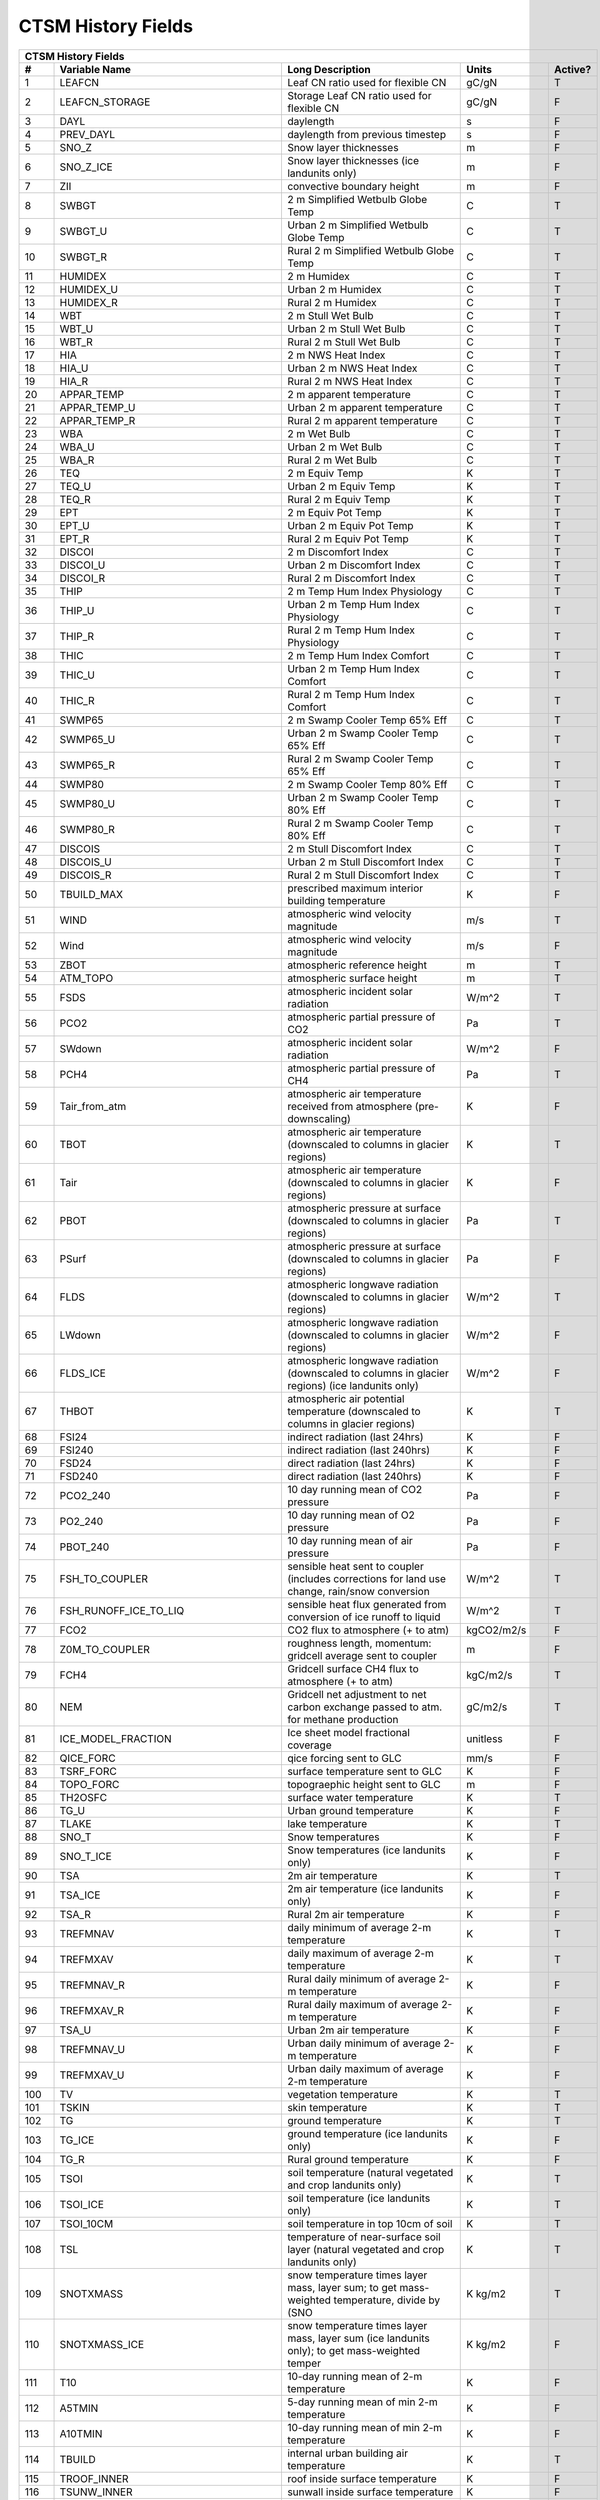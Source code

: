 ===================
CTSM History Fields
===================

==== =================================== ============================================================================================== ================================================================= ======= 
CTSM History Fields
-----------------------------------------------------------------------------------------------------------------------------------------------------------------------------------------------------------------
   #                       Variable Name                                                                               Long Description                                                             Units Active?
==== =================================== ============================================================================================== ================================================================= ======= 
   1 LEAFCN                              Leaf CN ratio used for flexible CN                                                             gC/gN                                                                  T
   2 LEAFCN_STORAGE                      Storage Leaf CN ratio used for flexible CN                                                     gC/gN                                                                  F
   3 DAYL                                daylength                                                                                      s                                                                      F
   4 PREV_DAYL                           daylength from previous timestep                                                               s                                                                      F
   5 SNO_Z                               Snow layer thicknesses                                                                         m                                                                      F
   6 SNO_Z_ICE                           Snow layer thicknesses (ice landunits only)                                                    m                                                                      F
   7 ZII                                 convective boundary height                                                                     m                                                                      F
   8 SWBGT                               2 m Simplified Wetbulb Globe Temp                                                              C                                                                      T
   9 SWBGT_U                             Urban 2 m Simplified Wetbulb Globe Temp                                                        C                                                                      T
  10 SWBGT_R                             Rural 2 m Simplified Wetbulb Globe Temp                                                        C                                                                      T
  11 HUMIDEX                             2 m Humidex                                                                                    C                                                                      T
  12 HUMIDEX_U                           Urban 2 m Humidex                                                                              C                                                                      T
  13 HUMIDEX_R                           Rural 2 m Humidex                                                                              C                                                                      T
  14 WBT                                 2 m Stull Wet Bulb                                                                             C                                                                      T
  15 WBT_U                               Urban 2 m Stull Wet Bulb                                                                       C                                                                      T
  16 WBT_R                               Rural 2 m Stull Wet Bulb                                                                       C                                                                      T
  17 HIA                                 2 m NWS Heat Index                                                                             C                                                                      T
  18 HIA_U                               Urban 2 m NWS Heat Index                                                                       C                                                                      T
  19 HIA_R                               Rural 2 m NWS Heat Index                                                                       C                                                                      T
  20 APPAR_TEMP                          2 m apparent temperature                                                                       C                                                                      T
  21 APPAR_TEMP_U                        Urban 2 m apparent temperature                                                                 C                                                                      T
  22 APPAR_TEMP_R                        Rural 2 m apparent temperature                                                                 C                                                                      T
  23 WBA                                 2 m Wet Bulb                                                                                   C                                                                      T
  24 WBA_U                               Urban 2 m Wet Bulb                                                                             C                                                                      T
  25 WBA_R                               Rural 2 m Wet Bulb                                                                             C                                                                      T
  26 TEQ                                 2 m Equiv Temp                                                                                 K                                                                      T
  27 TEQ_U                               Urban 2 m Equiv Temp                                                                           K                                                                      T
  28 TEQ_R                               Rural 2 m Equiv Temp                                                                           K                                                                      T
  29 EPT                                 2 m Equiv Pot Temp                                                                             K                                                                      T
  30 EPT_U                               Urban 2 m Equiv Pot Temp                                                                       K                                                                      T
  31 EPT_R                               Rural 2 m Equiv Pot Temp                                                                       K                                                                      T
  32 DISCOI                              2 m Discomfort Index                                                                           C                                                                      T
  33 DISCOI_U                            Urban 2 m Discomfort Index                                                                     C                                                                      T
  34 DISCOI_R                            Rural 2 m Discomfort Index                                                                     C                                                                      T
  35 THIP                                2 m Temp Hum Index Physiology                                                                  C                                                                      T
  36 THIP_U                              Urban 2 m Temp Hum Index Physiology                                                            C                                                                      T
  37 THIP_R                              Rural 2 m Temp Hum Index Physiology                                                            C                                                                      T
  38 THIC                                2 m Temp Hum Index Comfort                                                                     C                                                                      T
  39 THIC_U                              Urban 2 m Temp Hum Index Comfort                                                               C                                                                      T
  40 THIC_R                              Rural 2 m Temp Hum Index Comfort                                                               C                                                                      T
  41 SWMP65                              2 m Swamp Cooler Temp 65% Eff                                                                  C                                                                      T
  42 SWMP65_U                            Urban 2 m Swamp Cooler Temp 65% Eff                                                            C                                                                      T
  43 SWMP65_R                            Rural 2 m Swamp Cooler Temp 65% Eff                                                            C                                                                      T
  44 SWMP80                              2 m Swamp Cooler Temp 80% Eff                                                                  C                                                                      T
  45 SWMP80_U                            Urban 2 m Swamp Cooler Temp 80% Eff                                                            C                                                                      T
  46 SWMP80_R                            Rural 2 m Swamp Cooler Temp 80% Eff                                                            C                                                                      T
  47 DISCOIS                             2 m Stull Discomfort Index                                                                     C                                                                      T
  48 DISCOIS_U                           Urban 2 m Stull Discomfort Index                                                               C                                                                      T
  49 DISCOIS_R                           Rural 2 m Stull Discomfort Index                                                               C                                                                      T
  50 TBUILD_MAX                          prescribed maximum interior building temperature                                               K                                                                      F
  51 WIND                                atmospheric wind velocity magnitude                                                            m/s                                                                    T
  52 Wind                                atmospheric wind velocity magnitude                                                            m/s                                                                    F
  53 ZBOT                                atmospheric reference height                                                                   m                                                                      T
  54 ATM_TOPO                            atmospheric surface height                                                                     m                                                                      T
  55 FSDS                                atmospheric incident solar radiation                                                           W/m^2                                                                  T
  56 PCO2                                atmospheric partial pressure of CO2                                                            Pa                                                                     T
  57 SWdown                              atmospheric incident solar radiation                                                           W/m^2                                                                  F
  58 PCH4                                atmospheric partial pressure of CH4                                                            Pa                                                                     T
  59 Tair_from_atm                       atmospheric air temperature received from atmosphere (pre-downscaling)                         K                                                                      F
  60 TBOT                                atmospheric air temperature (downscaled to columns in glacier regions)                         K                                                                      T
  61 Tair                                atmospheric air temperature (downscaled to columns in glacier regions)                         K                                                                      F
  62 PBOT                                atmospheric pressure at surface (downscaled to columns in glacier regions)                     Pa                                                                     T
  63 PSurf                               atmospheric pressure at surface (downscaled to columns in glacier regions)                     Pa                                                                     F
  64 FLDS                                atmospheric longwave radiation (downscaled to columns in glacier regions)                      W/m^2                                                                  T
  65 LWdown                              atmospheric longwave radiation (downscaled to columns in glacier regions)                      W/m^2                                                                  F
  66 FLDS_ICE                            atmospheric longwave radiation (downscaled to columns in glacier regions) (ice landunits only) W/m^2                                                                  F
  67 THBOT                               atmospheric air potential temperature (downscaled to columns in glacier regions)               K                                                                      T
  68 FSI24                               indirect radiation (last 24hrs)                                                                K                                                                      F
  69 FSI240                              indirect radiation (last 240hrs)                                                               K                                                                      F
  70 FSD24                               direct radiation (last 24hrs)                                                                  K                                                                      F
  71 FSD240                              direct radiation (last 240hrs)                                                                 K                                                                      F
  72 PCO2_240                            10 day running mean of CO2 pressure                                                            Pa                                                                     F
  73 PO2_240                             10 day running mean of O2 pressure                                                             Pa                                                                     F
  74 PBOT_240                            10 day running mean of air pressure                                                            Pa                                                                     F
  75 FSH_TO_COUPLER                      sensible heat sent to coupler (includes corrections for land use change, rain/snow conversion  W/m^2                                                                  T
  76 FSH_RUNOFF_ICE_TO_LIQ               sensible heat flux generated from conversion of ice runoff to liquid                           W/m^2                                                                  T
  77 FCO2                                CO2 flux to atmosphere (+ to atm)                                                              kgCO2/m2/s                                                             F
  78 Z0M_TO_COUPLER                      roughness length, momentum: gridcell average sent to coupler                                   m                                                                      F
  79 FCH4                                Gridcell surface CH4 flux to atmosphere (+ to atm)                                             kgC/m2/s                                                               T
  80 NEM                                 Gridcell net adjustment to net carbon exchange passed to atm. for methane production           gC/m2/s                                                                T
  81 ICE_MODEL_FRACTION                  Ice sheet model fractional coverage                                                            unitless                                                               F
  82 QICE_FORC                           qice forcing sent to GLC                                                                       mm/s                                                                   F
  83 TSRF_FORC                           surface temperature sent to GLC                                                                K                                                                      F
  84 TOPO_FORC                           topograephic height sent to GLC                                                                m                                                                      F
  85 TH2OSFC                             surface water temperature                                                                      K                                                                      T
  86 TG_U                                Urban ground temperature                                                                       K                                                                      F
  87 TLAKE                               lake temperature                                                                               K                                                                      T
  88 SNO_T                               Snow temperatures                                                                              K                                                                      F
  89 SNO_T_ICE                           Snow temperatures (ice landunits only)                                                         K                                                                      F
  90 TSA                                 2m air temperature                                                                             K                                                                      T
  91 TSA_ICE                             2m air temperature (ice landunits only)                                                        K                                                                      F
  92 TSA_R                               Rural 2m air temperature                                                                       K                                                                      F
  93 TREFMNAV                            daily minimum of average 2-m temperature                                                       K                                                                      T
  94 TREFMXAV                            daily maximum of average 2-m temperature                                                       K                                                                      T
  95 TREFMNAV_R                          Rural daily minimum of average 2-m temperature                                                 K                                                                      F
  96 TREFMXAV_R                          Rural daily maximum of average 2-m temperature                                                 K                                                                      F
  97 TSA_U                               Urban 2m air temperature                                                                       K                                                                      F
  98 TREFMNAV_U                          Urban daily minimum of average 2-m temperature                                                 K                                                                      F
  99 TREFMXAV_U                          Urban daily maximum of average 2-m temperature                                                 K                                                                      F
 100 TV                                  vegetation temperature                                                                         K                                                                      T
 101 TSKIN                               skin temperature                                                                               K                                                                      T
 102 TG                                  ground temperature                                                                             K                                                                      T
 103 TG_ICE                              ground temperature (ice landunits only)                                                        K                                                                      F
 104 TG_R                                Rural ground temperature                                                                       K                                                                      F
 105 TSOI                                soil temperature (natural vegetated and crop landunits only)                                   K                                                                      T
 106 TSOI_ICE                            soil temperature (ice landunits only)                                                          K                                                                      T
 107 TSOI_10CM                           soil temperature in top 10cm of soil                                                           K                                                                      T
 108 TSL                                 temperature of near-surface soil layer (natural vegetated and crop landunits only)             K                                                                      T
 109 SNOTXMASS                           snow temperature times layer mass, layer sum; to get mass-weighted temperature, divide by (SNO K kg/m2                                                                T
 110 SNOTXMASS_ICE                       snow temperature times layer mass, layer sum (ice landunits only); to get mass-weighted temper K kg/m2                                                                F
 111 T10                                 10-day running mean of 2-m temperature                                                         K                                                                      F
 112 A5TMIN                              5-day running mean of min 2-m temperature                                                      K                                                                      F
 113 A10TMIN                             10-day running mean of min 2-m temperature                                                     K                                                                      F
 114 TBUILD                              internal urban building air temperature                                                        K                                                                      T
 115 TROOF_INNER                         roof inside surface temperature                                                                K                                                                      F
 116 TSUNW_INNER                         sunwall inside surface temperature                                                             K                                                                      F
 117 TSHDW_INNER                         shadewall inside surface temperature                                                           K                                                                      F
 118 TFLOOR                              floor temperature                                                                              K                                                                      F
 119 HEAT_CONTENT1                       initial gridcell total heat content                                                            J/m^2                                                                  T
 120 HEAT_CONTENT1_VEG                   initial gridcell total heat content - natural vegetated and crop landunits only                J/m^2                                                                  F
 121 HEAT_CONTENT2                       post land cover change total heat content                                                      J/m^2                                                                  F
 122 LIQUID_WATER_TEMP1                  initial gridcell weighted average liquid water temperature                                     K                                                                      F
 123 SNOTTOPL                            snow temperature (top layer)                                                                   K                                                                      F
 124 SNOTTOPL_ICE                        snow temperature (top layer, ice landunits only)                                               K                                                                      F
 125 SNOdTdzL                            top snow layer temperature gradient (land)                                                     K/m                                                                    F
 126 DT_VEG                              change in t_veg, last iteration                                                                K                                                                      F
 127 EMV                                 vegetation emissivity                                                                          proportion                                                             F
 128 EMG                                 ground emissivity                                                                              proportion                                                             F
 129 BETA                                coefficient of convective velocity                                                             none                                                                   F
 130 TV24                                vegetation temperature (last 24hrs)                                                            K                                                                      F
 131 TV240                               vegetation temperature (last 240hrs)                                                           K                                                                      F
 132 GDD0                                Growing degree days base  0C from planting                                                     ddays                                                                  F
 133 GDD8                                Growing degree days base  8C from planting                                                     ddays                                                                  F
 134 GDD10                               Growing degree days base 10C from planting                                                     ddays                                                                  F
 135 GDD020                              Twenty year average of growing degree days base  0C from planting                              ddays                                                                  F
 136 GDD820                              Twenty year average of growing degree days base  8C from planting                              ddays                                                                  F
 137 GDD1020                             Twenty year average of growing degree days base 10C from planting                              ddays                                                                  F
 138 TVEGD10                             10 day running mean of patch daytime vegetation temperature                                    Kelvin                                                                 F
 139 TVEGN10                             10 day running mean of patch night-time vegetation temperature                                 Kelvin                                                                 F
 140 ALT                                 current active layer thickness                                                                 m                                                                      T
 141 ALTMAX                              maximum annual active layer thickness                                                          m                                                                      T
 142 ALTMAX_LASTYEAR                     maximum prior year active layer thickness                                                      m                                                                      F
 143 ELAI                                exposed one-sided leaf area index                                                              m^2/m^2                                                                T
 144 ESAI                                exposed one-sided stem area index                                                              m^2/m^2                                                                T
 145 TLAI                                total projected leaf area index                                                                m^2/m^2                                                                T
 146 TSAI                                total projected stem area index                                                                m^2/m^2                                                                T
 147 LAISUN                              sunlit projected leaf area index                                                               m^2/m^2                                                                T
 148 LAISHA                              shaded projected leaf area index                                                               m^2/m^2                                                                T
 149 FSUN                                sunlit fraction of canopy                                                                      proportion                                                             F
 150 HTOP                                canopy top                                                                                     m                                                                      T
 151 HBOT                                canopy bottom                                                                                  m                                                                      F
 152 DISPLA                              displacement height                                                                            m                                                                      F
 153 Z0M                                 momentum roughness length                                                                      m                                                                      F
 154 FSUN24                              fraction sunlit (last 24hrs)                                                                   K                                                                      F
 155 FSUN240                             fraction sunlit (last 240hrs)                                                                  K                                                                      F
 156 LAI240                              240hr average of leaf area index                                                               m^2/m^2                                                                F
 157 VEGWP                               vegetation water matric potential for sun/sha canopy,xyl,root segments                         mm                                                                     T
 158 VEGWPLN                             vegetation water matric potential for sun/sha canopy,xyl,root at local noon                    mm                                                                     T
 159 VEGWPPD                             predawn vegetation water matric potential for sun/sha canopy,xyl,root                          mm                                                                     T
 160 SMP                                 soil matric potential (natural vegetated and crop landunits only)                              mm                                                                     T
 161 KROOT                               root conductance each soil layer                                                               1/s                                                                    F
 162 KSOIL                               soil conductance in each soil layer                                                            1/s                                                                    F
 163 bsw                                 clap and hornberger B                                                                          unitless                                                               F
 164 ROOTR                               effective fraction of roots in each soil layer (SMS method)                                    proportion                                                             F
 165 SOILPSI                             soil water potential in each soil layer                                                        MPa                                                                    F
 166 SNO_TK                              Thermal conductivity                                                                           W/m-K                                                                  F
 167 SNO_TK_ICE                          Thermal conductivity (ice landunits only)                                                      W/m-K                                                                  F
 168 HK                                  hydraulic conductivity (natural vegetated and crop landunits only)                             mm/s                                                                   F
 169 SoilAlpha                           factor limiting ground evap                                                                    unitless                                                               F
 170 SoilAlpha_U                         urban factor limiting ground evap                                                              unitless                                                               F
 171 watsat                              water saturated                                                                                m^3/m^3                                                                F
 172 EFF_POROSITY                        effective porosity = porosity - vol_ice                                                        proportion                                                             F
 173 watfc                               water field capacity                                                                           m^3/m^3                                                                F
 174 SOILRESIS                           soil resistance to evaporation                                                                 s/m                                                                    T
 175 DSL                                 dry surface layer thickness                                                                    mm                                                                     T
 176 SNO_LIQH2O                          Snow liquid water content                                                                      kg/m2                                                                  F
 177 SNO_ICE                             Snow ice content                                                                               kg/m2                                                                  F
 178 H2OSOI                              volumetric soil water (natural vegetated and crop landunits only)                              mm3/mm3                                                                T
 179 SOILLIQ                             soil liquid water (natural vegetated and crop landunits only)                                  kg/m2                                                                  T
 180 SOILICE                             soil ice (natural vegetated and crop landunits only)                                           kg/m2                                                                  T
 181 SNOCAN                              intercepted snow                                                                               mm                                                                     T
 182 LIQCAN                              intercepted liquid water                                                                       mm                                                                     T
 183 H2OSFC                              surface water depth                                                                            mm                                                                     T
 184 WA                                  water in the unconfined aquifer (natural vegetated and crop landunits only)                    mm                                                                     T
 185 INT_SNOW                            accumulated swe (natural vegetated and crop landunits only)                                    mm                                                                     F
 186 INT_SNOW_ICE                        accumulated swe (ice landunits only)                                                           mm                                                                     F
 187 SNOW_PERSISTENCE                    Length of time of continuous snow cover (nat. veg. landunits only)                             seconds                                                                T
 188 H2OCAN                              intercepted water                                                                              mm                                                                     T
 189 SOILWATER_10CM                      soil liquid water + ice in top 10cm of soil (veg landunits only)                               kg/m2                                                                  T
 190 TWS                                 total water storage                                                                            mm                                                                     T
 191 Q2M                                 2m specific humidity                                                                           kg/kg                                                                  T
 192 SNOWLIQ                             snow liquid water                                                                              kg/m2                                                                  T
 193 SNOWLIQ_ICE                         snow liquid water (ice landunits only)                                                         kg/m2                                                                  F
 194 SNOWICE                             snow ice                                                                                       kg/m2                                                                  T
 195 SNOWICE_ICE                         snow ice (ice landunits only)                                                                  kg/m2                                                                  F
 196 H2OSNO                              snow depth (liquid water)                                                                      mm                                                                     T
 197 H2OSNO_ICE                          snow depth (liquid water, ice landunits only)                                                  mm                                                                     F
 198 TOTSOILLIQ                          vertically summed soil liquid water (veg landunits only)                                       kg/m2                                                                  T
 199 TOTSOILICE                          vertically summed soil cie (veg landunits only)                                                kg/m2                                                                  T
 200 RH2M                                2m relative humidity                                                                           %                                                                      T
 201 RH2M_R                              Rural 2m specific humidity                                                                     %                                                                      F
 202 RH2M_U                              Urban 2m relative humidity                                                                     %                                                                      F
 203 RHAF                                fractional humidity of canopy air                                                              fraction                                                               F
 204 RHAF10                              10 day running mean of fractional humidity of canopy air                                       fraction                                                               F
 205 FH2OSFC                             fraction of ground covered by surface water                                                    unitless                                                               T
 206 FH2OSFC_NOSNOW                      fraction of ground covered by surface water (if no snow present)                               unitless                                                               F
 207 FSNO                                fraction of ground covered by snow                                                             unitless                                                               T
 208 FSNO_ICE                            fraction of ground covered by snow (ice landunits only)                                        unitless                                                               F
 209 FSNO_EFF                            effective fraction of ground covered by snow                                                   unitless                                                               T
 210 FWET                                fraction of canopy that is wet                                                                 proportion                                                             F
 211 FCANSNO                             fraction of canopy that is wet                                                                 proportion                                                             F
 212 FDRY                                fraction of foliage that is green and dry                                                      proportion                                                             F
 213 FRAC_ICEOLD                         fraction of ice relative to the tot water                                                      proportion                                                             F
 214 SNOW_DEPTH                          snow height of snow covered area                                                               m                                                                      T
 215 SNOW_DEPTH_ICE                      snow height of snow covered area (ice landunits only)                                          m                                                                      F
 216 SNOWDP                              gridcell mean snow height                                                                      m                                                                      T
 217 WF                                  soil water as frac. of whc for top 0.05 m                                                      proportion                                                             F
 218 H2OSNO_TOP                          mass of snow in top snow layer                                                                 kg/m2                                                                  T
 219 SNORDSL                             top snow layer effective grain radius                                                          m^-6                                                                   F
 220 SNOLIQFL                            top snow layer liquid water fraction (land)                                                    fraction                                                               F
 221 SNO_EXISTENCE                       Fraction of averaging period for which each snow layer existed                                 unitless                                                               F
 222 SNO_BW                              Partial density of water in the snow pack (ice + liquid)                                       kg/m3                                                                  F
 223 SNO_BW_ICE                          Partial density of water in the snow pack (ice + liquid, ice landunits only)                   kg/m3                                                                  F
 224 SNO_GS                              Mean snow grain size                                                                           Microns                                                                F
 225 SNO_GS_ICE                          Mean snow grain size (ice landunits only)                                                      Microns                                                                F
 226 QINTR                               interception                                                                                   mm/s                                                                   T
 227 SNOW_SOURCES                        snow sources (liquid water)                                                                    mm/s                                                                   T
 228 SNOW_SINKS                          snow sinks (liquid water)                                                                      mm/s                                                                   T
 229 LIQUID_CONTENT1                     initial gridcell total liq content                                                             mm                                                                     T
 230 LIQUID_CONTENT2                     post landuse change gridcell total liq content                                                 mm                                                                     F
 231 ICE_CONTENT1                        initial gridcell total ice content                                                             mm                                                                     T
 232 ICE_CONTENT2                        post land cover change total ice content                                                       mm                                                                     F
 233 ERRH2O                              total water conservation error                                                                 mm                                                                     T
 234 ERRH2OSNO                           imbalance in snow depth (liquid water)                                                         mm                                                                     T
 235 QDIRECT_THROUGHFALL                 direct throughfall of liquid (rain + above-canopy irrigation)                                  mm/s                                                                   F
 236 QDIRECT_THROUGHFALL_SNOW            direct throughfall of snow                                                                     mm/s                                                                   F
 237 QDRIP                               rate of excess canopy liquid falling off canopy                                                mm/s                                                                   F
 238 QDRIP_SNOW                          rate of excess canopy snow falling off canopy                                                  mm/s                                                                   F
 239 QSNOUNLOAD                          canopy snow unloading                                                                          mm/s                                                                   T
 240 QTOPSOIL                            water input to surface                                                                         mm/s                                                                   F
 241 QINFL                               infiltration                                                                                   mm/s                                                                   T
 242 QOVER                               total surface runoff (includes QH2OSFC)                                                        mm/s                                                                   T
 243 QRGWL                               surface runoff at glaciers (liquid only), wetlands, lakes; also includes melted ice runoff fro mm/s                                                                   T
 244 QDRAI                               sub-surface drainage                                                                           mm/s                                                                   T
 245 QDRAI_PERCH                         perched wt drainage                                                                            mm/s                                                                   T
 246 QFLX_LIQ_DYNBAL                     liq dynamic land cover change conversion runoff flux                                           mm/s                                                                   T
 247 QFLX_ICE_DYNBAL                     ice dynamic land cover change conversion runoff flux                                           mm/s                                                                   T
 248 QRUNOFF                             total liquid runoff not including correction for land use change                               mm/s                                                                   T
 249 QRUNOFF_ICE                         total liquid runoff not incl corret for LULCC (ice landunits only)                             mm/s                                                                   T
 250 QRUNOFF_U                           Urban total runoff                                                                             mm/s                                                                   F
 251 QRUNOFF_R                           Rural total runoff                                                                             mm/s                                                                   F
 252 QSNOMELT                            snow melt rate                                                                                 mm/s                                                                   T
 253 QSNOMELT_ICE                        snow melt (ice landunits only)                                                                 mm/s                                                                   T
 254 QSNOFRZ                             column-integrated snow freezing rate                                                           kg/m2/s                                                                T
 255 QSNOFRZ_ICE                         column-integrated snow freezing rate (ice landunits only)                                      mm/s                                                                   T
 256 SNO_FRZ                             snow freezing rate in each snow layer                                                          kg/m2/s                                                                F
 257 SNO_FRZ_ICE                         snow freezing rate in each snow layer (ice landunits only)                                     mm/s                                                                   F
 258 QFLX_SNOW_DRAIN                     drainage from snow pack                                                                        mm/s                                                                   T
 259 QFLX_SNOW_DRAIN_ICE                 drainage from snow pack melt (ice landunits only)                                              mm/s                                                                   T
 260 QSOIL                               Ground evaporation (soil/snow evaporation + soil/snow sublimation - dew)                       mm/s                                                                   T
 261 QSOIL_ICE                           Ground evaporation (ice landunits only)                                                        mm/s                                                                   T
 262 QVEGE                               canopy evaporation                                                                             mm/s                                                                   T
 263 QVEGT                               canopy transpiration                                                                           mm/s                                                                   T
 264 QSNOCPLIQ                           excess liquid h2o due to snow capping not including correction for land use change             mm H2O/s                                                               T
 265 QSNWCPICE                           excess solid h2o due to snow capping not including correction for land use change              mm H2O/s                                                               T
 266 QICE                                ice growth/melt                                                                                mm/s                                                                   T
 267 QICE_FRZ                            ice growth                                                                                     mm/s                                                                   T
 268 QICE_MELT                           ice melt                                                                                       mm/s                                                                   T
 269 QFLX_LIQ_GRND                       liquid (rain+irrigation) on ground after interception                                          mm H2O/s                                                               F
 270 QFLX_SNOW_GRND                      snow on ground after interception                                                              mm H2O/s                                                               F
 271 QFLX_LIQEVAP_FROM_TOP_LAYER         rate of liquid water evaporated from top soil or snow layer                                    mm H2O/s                                                               T
 272 QFLX_EVAP_VEG                       vegetation evaporation                                                                         mm H2O/s                                                               F
 273 QFLX_EVAP_TOT                       qflx_evap_soi + qflx_evap_can + qflx_tran_veg                                                  kg m-2 s-1                                                             T
 274 QFLX_LIQDEW_TO_TOP_LAYER            rate of liquid water deposited on top soil or snow layer (dew)                                 mm H2O/s                                                               T
 275 QFLX_SOLIDEVAP_FROM_TOP_LAYER       rate of ice evaporated from top soil or snow layer (sublimation) (also includes bare ice subli mm H2O/s                                                               T
 276 QFLX_SOLIDEVAP_FROM_TOP_LAYER_ICE   rate of ice evaporated from top soil or snow layer (sublimation) (also includes bare ice subli mm H2O/s                                                               F
 277 QFLX_SOLIDDEW_TO_TOP_LAYER          rate of solid water deposited on top soil or snow layer (frost)                                mm H2O/s                                                               T
 278 QDRAI_XS                            saturation excess drainage                                                                     mm/s                                                                   T
 279 QH2OSFC_TO_ICE                      surface water converted to ice                                                                 mm/s                                                                   F
 280 QIRRIG_FROM_SURFACE                 water added through surface water irrigation                                                   mm/s                                                                   T
 281 QIRRIG_FROM_GW_UNCONFINED           water added through unconfined groundwater irrigation                                          mm/s                                                                   T
 282 QIRRIG_FROM_GW_CONFINED             water added through confined groundwater irrigation                                            mm/s                                                                   T
 283 QIRRIG_DRIP                         water added via drip irrigation                                                                mm/s                                                                   F
 284 QIRRIG_SPRINKLER                    water added via sprinkler irrigation                                                           mm/s                                                                   F
 285 SNO_MELT                            snow melt rate in each snow layer                                                              mm/s                                                                   F
 286 SNO_MELT_ICE                        snow melt rate in each snow layer (ice landunits only)                                         mm/s                                                                   F
 287 QROOTSINK                           water flux from soil to root in each soil-layer                                                mm/s                                                                   F
 288 QHR                                 hydraulic redistribution                                                                       mm/s                                                                   T
 289 QSNO_WINDUNLOAD                     canopy snow wind unloading                                                                     mm/s                                                                   T
 290 QSNO_TEMPUNLOAD                     canopy snow temp unloading                                                                     mm/s                                                                   T
 291 QSNOEVAP                            evaporation from snow (only when snl<0, otherwise it is equal to qflx_ev_soil)                 mm/s                                                                   T
 292 QH2OSFC                             surface water runoff                                                                           mm/s                                                                   T
 293 QPHSNEG                             net negative hydraulic redistribution flux                                                     mm/s                                                                   F
 294 AnnET                               Annual ET                                                                                      mm/s                                                                   F
 295 QRUNOFF_TO_COUPLER                  total liquid runoff sent to coupler (includes corrections for land use change)                 mm/s                                                                   T
 296 QRUNOFF_ICE_TO_COUPLER              total ice runoff sent to coupler (includes corrections for land use change)                    mm/s                                                                   T
 297 QRUNOFF_ICE_TO_LIQ                  liquid runoff from converted ice runoff                                                        mm/s                                                                   F
 298 RAIN_FROM_ATM                       atmospheric rain received from atmosphere (pre-repartitioning)                                 mm/s                                                                   T
 299 SNOW_FROM_ATM                       atmospheric snow received from atmosphere (pre-repartitioning)                                 mm/s                                                                   T
 300 QBOT                                atmospheric specific humidity (downscaled to columns in glacier regions)                       kg/kg                                                                  T
 301 Qair                                atmospheric specific humidity (downscaled to columns in glacier regions)                       kg/kg                                                                  F
 302 QFLOOD                              runoff from river flooding                                                                     mm/s                                                                   T
 303 RAIN                                atmospheric rain, after rain/snow repartitioning based on temperature                          mm/s                                                                   T
 304 Rainf                               atmospheric rain, after rain/snow repartitioning based on temperature                          mm/s                                                                   F
 305 RAIN_ICE                            atmospheric rain, after rain/snow repartitioning based on temperature (ice landunits only)     mm/s                                                                   F
 306 SNOW                                atmospheric snow, after rain/snow repartitioning based on temperature                          mm/s                                                                   T
 307 SNOW_ICE                            atmospheric snow, after rain/snow repartitioning based on temperature (ice landunits only)     mm/s                                                                   F
 308 VOLR                                river channel total water storage                                                              m3                                                                     T
 309 VOLRMCH                             river channel main channel water storage                                                       m3                                                                     T
 310 RH                                  atmospheric relative humidity                                                                  %                                                                      F
 311 RH30                                30-day running mean of relative humidity                                                       %                                                                      F
 312 PREC10                              10-day running mean of PREC                                                                    MM H2O/S                                                               F
 313 PREC60                              60-day running mean of PREC                                                                    MM H2O/S                                                               F
 314 EFLX_DYNBAL                         dynamic land cover change conversion energy flux                                               W/m^2                                                                  T
 315 FSM                                 snow melt heat flux                                                                            W/m^2                                                                  T
 316 FSM_ICE                             snow melt heat flux (ice landunits only)                                                       W/m^2                                                                  F
 317 FSM_R                               Rural snow melt heat flux                                                                      W/m^2                                                                  F
 318 FSM_U                               Urban snow melt heat flux                                                                      W/m^2                                                                  F
 319 FIRA                                net infrared (longwave) radiation                                                              W/m^2                                                                  T
 320 FIRA_ICE                            net infrared (longwave) radiation (ice landunits only)                                         W/m^2                                                                  F
 321 FIRA_R                              Rural net infrared (longwave) radiation                                                        W/m^2                                                                  T
 322 FIRE                                emitted infrared (longwave) radiation                                                          W/m^2                                                                  T
 323 LWup                                upwelling longwave radiation                                                                   W/m^2                                                                  F
 324 FIRE_ICE                            emitted infrared (longwave) radiation (ice landunits only)                                     W/m^2                                                                  F
 325 FIRE_R                              Rural emitted infrared (longwave) radiation                                                    W/m^2                                                                  T
 326 FCTR                                canopy transpiration                                                                           W/m^2                                                                  T
 327 FCEV                                canopy evaporation                                                                             W/m^2                                                                  T
 328 FGEV                                ground evaporation                                                                             W/m^2                                                                  T
 329 FSH                                 sensible heat not including correction for land use change and rain/snow conversion            W/m^2                                                                  T
 330 FSH_ICE                             sensible heat not including correction for land use change and rain/snow conversion (ice landu W/m^2                                                                  F
 331 FSH_R                               Rural sensible heat                                                                            W/m^2                                                                  T
 332 Qh                                  sensible heat                                                                                  W/m^2                                                                  F
 333 Qle                                 total evaporation                                                                              W/m^2                                                                  F
 334 EFLX_LH_TOT                         total latent heat flux [+ to atm]                                                              W/m^2                                                                  T
 335 EFLX_LH_TOT_ICE                     total latent heat flux [+ to atm] (ice landunits only)                                         W/m^2                                                                  F
 336 EFLX_LH_TOT_R                       Rural total evaporation                                                                        W/m^2                                                                  T
 337 Qstor                               storage heat flux (includes snowmelt)                                                          W/m^2                                                                  F
 338 FSH_V                               sensible heat from veg                                                                         W/m^2                                                                  T
 339 FSH_G                               sensible heat from ground                                                                      W/m^2                                                                  T
 340 FGR                                 heat flux into soil/snow including snow melt and lake / snow light transmission                W/m^2                                                                  T
 341 FGR_ICE                             heat flux into soil/snow including snow melt and lake / snow light transmission (ice landunits W/m^2                                                                  F
 342 FGR_R                               Rural heat flux into soil/snow including snow melt and snow light transmission                 W/m^2                                                                  F
 343 FIRA_U                              Urban net infrared (longwave) radiation                                                        W/m^2                                                                  F
 344 EFLX_SOIL_GRND                      soil heat flux [+ into soil]                                                                   W/m^2                                                                  F
 345 FIRE_U                              Urban emitted infrared (longwave) radiation                                                    W/m^2                                                                  F
 346 FSH_U                               Urban sensible heat                                                                            W/m^2                                                                  F
 347 FSH_PRECIP_CONVERSION               Sensible heat flux from conversion of rain/snow atm forcing                                    W/m^2                                                                  T
 348 EFLX_LH_TOT_U                       Urban total evaporation                                                                        W/m^2                                                                  F
 349 FGR_U                               Urban heat flux into soil/snow including snow melt                                             W/m^2                                                                  F
 350 Rnet                                net radiation                                                                                  W/m^2                                                                  F
 351 DLRAD                               downward longwave radiation below the canopy                                                   W/m^2                                                                  F
 352 ULRAD                               upward longwave radiation above the canopy                                                     W/m^2                                                                  F
 353 CGRND                               deriv. of soil energy flux wrt to soil temp                                                    W/m^2/K                                                                F
 354 CGRNDL                              deriv. of soil latent heat flux wrt soil temp                                                  W/m^2/K                                                                F
 355 CGRNDS                              deriv. of soil sensible heat flux wrt soil temp                                                W/m^2/K                                                                F
 356 EFLX_GNET                           net heat flux into ground                                                                      W/m^2                                                                  F
 357 EFLX_GRND_LAKE                      net heat flux into lake/snow surface, excluding light transmission                             W/m^2                                                                  T
 358 EFLXBUILD                           building heat flux from change in interior building air temperature                            W/m^2                                                                  T
 359 URBAN_AC                            urban air conditioning flux                                                                    W/m^2                                                                  T
 360 URBAN_HEAT                          urban heating flux                                                                             W/m^2                                                                  T
 361 DGNETDT                             derivative of net ground heat flux wrt soil temp                                               W/m^2/K                                                                F
 362 FGR12                               heat flux between soil layers 1 and 2                                                          W/m^2                                                                  T
 363 FGR_SOIL_R                          Rural downward heat flux at interface below each soil layer                                    watt/m^2                                                               F
 364 TRAFFICFLUX                         sensible heat flux from urban traffic                                                          W/m^2                                                                  F
 365 WASTEHEAT                           sensible heat flux from heating/cooling sources of urban waste heat                            W/m^2                                                                  T
 366 HEAT_FROM_AC                        sensible heat flux put into canyon due to heat removed from air conditioning                   W/m^2                                                                  T
 367 TAUX                                zonal surface stress                                                                           kg/m/s^2                                                               T
 368 Qtau                                momentum flux                                                                                  kg/m/s^2                                                               F
 369 TAUY                                meridional surface stress                                                                      kg/m/s^2                                                               T
 370 BTRANMN                             daily minimum of transpiration beta factor                                                     unitless                                                               T
 371 RRESIS                              root resistance in each soil layer                                                             proportion                                                             F
 372 ERRSOI                              soil/lake energy conservation error                                                            W/m^2                                                                  T
 373 ERRSEB                              surface energy conservation error                                                              W/m^2                                                                  T
 374 ERRSOL                              solar radiation conservation error                                                             W/m^2                                                                  T
 375 DSTDEP                              total dust deposition (dry+wet) from atmosphere                                                kg/m^2/s                                                               T
 376 BCDEP                               total BC deposition (dry+wet) from atmosphere                                                  kg/m^2/s                                                               T
 377 OCDEP                               total OC deposition (dry+wet) from atmosphere                                                  kg/m^2/s                                                               T
 378 SNOBCMCL                            mass of BC in snow column                                                                      kg/m2                                                                  T
 379 SNOBCMSL                            mass of BC in top snow layer                                                                   kg/m2                                                                  T
 380 SNOOCMCL                            mass of OC in snow column                                                                      kg/m2                                                                  T
 381 SNOOCMSL                            mass of OC in top snow layer                                                                   kg/m2                                                                  T
 382 SNODSTMCL                           mass of dust in snow column                                                                    kg/m2                                                                  T
 383 SNODSTMSL                           mass of dust in top snow layer                                                                 kg/m2                                                                  T
 384 Z0MG                                roughness length over ground, momentum                                                         m                                                                      F
 385 Z0HG                                roughness length over ground, sensible heat                                                    m                                                                      F
 386 Z0QG                                roughness length over ground, latent heat                                                      m                                                                      F
 387 VA                                  atmospheric wind speed plus convective velocity                                                m/s                                                                    F
 388 U10                                 10-m wind                                                                                      m/s                                                                    T
 389 U10_ICE                             10-m wind (ice landunits only)                                                                 m/s                                                                    F
 390 U10_DUST                            10-m wind for dust model                                                                       m/s                                                                    T
 391 RAM1                                aerodynamical resistance                                                                       s/m                                                                    F
 392 FV                                  friction velocity for dust model                                                               m/s                                                                    F
 393 Z0HV                                roughness length over vegetation, sensible heat                                                m                                                                      F
 394 Z0MV                                roughness length over vegetation, momentum                                                     m                                                                      F
 395 Z0QV                                roughness length over vegetation, latent heat                                                  m                                                                      F
 396 RB10                                10 day running mean boundary layer resistance                                                  s/m                                                                    F
 397 LAKEICEFRAC                         lake layer ice mass fraction                                                                   unitless                                                               F
 398 LAKEICEFRAC_SURF                    surface lake layer ice mass fraction                                                           unitless                                                               T
 399 LAKEICETHICK                        thickness of lake ice (including physical expansion on freezing)                               m                                                                      T
 400 TKE1                                top lake level eddy thermal conductivity                                                       W/(mK)                                                                 T
 401 RAM_LAKE                            aerodynamic resistance for momentum (lakes only)                                               s/m                                                                    F
 402 UST_LAKE                            friction velocity (lakes only)                                                                 m/s                                                                    F
 403 RH_LEAF                             fractional humidity at leaf surface                                                            fraction                                                               F
 404 VPD_CAN                             canopy vapor pressure deficit                                                                  kPa                                                                    T
 405 LNC                                 leaf N concentration                                                                           gN leaf/m^2                                                            T
 406 FPSN                                photosynthesis                                                                                 umol m-2 s-1                                                           T
 407 FPSN_WC                             Rubisco-limited photosynthesis                                                                 umol m-2 s-1                                                           F
 408 FPSN_WJ                             RuBP-limited photosynthesis                                                                    umol m-2 s-1                                                           F
 409 FPSN_WP                             Product-limited photosynthesis                                                                 umol m-2 s-1                                                           F
 410 PSNSUN                              sunlit leaf photosynthesis                                                                     umolCO2/m^2/s                                                          T
 411 PSNSHA                              shaded leaf photosynthesis                                                                     umolCO2/m^2/s                                                          T
 412 RSSUN                               sunlit leaf stomatal resistance                                                                s/m                                                                    T
 413 RSSHA                               shaded leaf stomatal resistance                                                                s/m                                                                    T
 414 GSSUN                               sunlit leaf stomatal conductance                                                               umol H20/m2/s                                                          T
 415 GSSHA                               shaded leaf stomatal conductance                                                               umol H20/m2/s                                                          T
 416 GSSUNLN                             sunlit leaf stomatal conductance at local noon                                                 umol H20/m2/s                                                          T
 417 GSSHALN                             shaded leaf stomatal conductance at local noon                                                 umol H20/m2/s                                                          T
 418 Vcmx25Z                             canopy profile of vcmax25 predicted by LUNA model                                              umol/m2/s                                                              T
 419 Jmx25Z                              maximum rate of electron transport at 25 Celcius for canopy layers                             umol electrons/m2/s                                                    T
 420 PNLCZ                               Proportion of nitrogen allocated for light capture                                             unitless                                                               F
 421 VCMX25T                             canopy profile of vcmax25                                                                      umol/m2/s                                                              T
 422 JMX25T                              canopy profile of jmax                                                                         umol/m2/s                                                              T
 423 TPU25T                              canopy profile of tpu                                                                          umol/m2/s                                                              T
 424 FPSN24                              24 hour accumulative patch photosynthesis starting from mid-night                              umol CO2/m^2 ground/day                                                F
 425 QCHARGE                             aquifer recharge rate (natural vegetated and crop landunits only)                              mm/s                                                                   T
 426 NSUBSTEPS                           number of adaptive timesteps in CLM timestep                                                   unitless                                                               F
 427 FROST_TABLE                         frost table depth (natural vegetated and crop landunits only)                                  m                                                                      F
 428 ZWT                                 water table depth (natural vegetated and crop landunits only)                                  m                                                                      T
 429 ZWT_PERCH                           perched water table depth (natural vegetated and crop landunits only)                          m                                                                      T
 430 FCOV                                fractional impermeable area                                                                    unitless                                                               T
 431 FSAT                                fractional area with water table at surface                                                    unitless                                                               T
 432 FSA                                 absorbed solar radiation                                                                       W/m^2                                                                  T
 433 FSA_ICE                             absorbed solar radiation (ice landunits only)                                                  W/m^2                                                                  F
 434 FSA_R                               Rural absorbed solar radiation                                                                 W/m^2                                                                  F
 435 FSA_U                               Urban absorbed solar radiation                                                                 W/m^2                                                                  F
 436 FSR                                 reflected solar radiation                                                                      W/m^2                                                                  T
 437 SWup                                upwelling shortwave radiation                                                                  W/m^2                                                                  F
 438 FSR_ICE                             reflected solar radiation (ice landunits only)                                                 W/m^2                                                                  F
 439 SNO_ABS                             Absorbed solar radiation in each snow layer                                                    W/m^2                                                                  F
 440 SNO_ABS_ICE                         Absorbed solar radiation in each snow layer (ice landunits only)                               W/m^2                                                                  F
 441 SABV                                solar rad absorbed by veg                                                                      W/m^2                                                                  T
 442 SABG                                solar rad absorbed by ground                                                                   W/m^2                                                                  T
 443 SABG_PEN                            Rural solar rad penetrating top soil or snow layer                                             watt/m^2                                                               T
 444 FSDSND                              direct nir incident solar radiation                                                            W/m^2                                                                  T
 445 FSDSNI                              diffuse nir incident solar radiation                                                           W/m^2                                                                  T
 446 FSDSNDLN                            direct nir incident solar radiation at local noon                                              W/m^2                                                                  T
 447 FSRND                               direct nir reflected solar radiation                                                           W/m^2                                                                  T
 448 FSRNI                               diffuse nir reflected solar radiation                                                          W/m^2                                                                  T
 449 FSRNDLN                             direct nir reflected solar radiation at local noon                                             W/m^2                                                                  T
 450 FSRSF                               reflected solar radiation                                                                      W/m^2                                                                  T
 451 SSRE_FSR                            surface snow effect on reflected solar radiation                                               W/m^2                                                                  T
 452 FSRSFND                             direct nir reflected solar radiation                                                           W/m^2                                                                  T
 453 FSRSFNI                             diffuse nir reflected solar radiation                                                          W/m^2                                                                  T
 454 FSRSFNDLN                           direct nir reflected solar radiation at local noon                                             W/m^2                                                                  T
 455 SSRE_FSRND                          surface snow effect on direct nir reflected solar radiation                                    W/m^2                                                                  T
 456 SSRE_FSRNI                          surface snow effect on diffuse nir reflected solar radiation                                   W/m^2                                                                  T
 457 SSRE_FSRNDLN                        surface snow effect on direct nir reflected solar radiation at local noon                      W/m^2                                                                  T
 458 SNOINTABS                           Fraction of incoming solar absorbed by lower snow layers                                       -                                                                      T
 459 PAR240DZ                            10-day running mean of daytime patch absorbed PAR for leaves for top canopy layer              W/m^2                                                                  F
 460 PAR240XZ                            10-day running mean of maximum patch absorbed PAR for leaves for top canopy layer              W/m^2                                                                  F
 461 COSZEN                              cosine of solar zenith angle                                                                   none                                                                   F
 462 ALBGRD                              ground albedo (direct)                                                                         proportion                                                             F
 463 ALBGRI                              ground albedo (indirect)                                                                       proportion                                                             F
 464 ALBDSF                              diagnostic snow-free surface albedo (direct)                                                   proportion                                                             T
 465 ALBISF                              diagnostic snow-free surface albedo (indirect)                                                 proportion                                                             T
 466 ALBD                                surface albedo (direct)                                                                        proportion                                                             T
 467 ALBI                                surface albedo (indirect)                                                                      proportion                                                             T
 468 FSDSVD                              direct vis incident solar radiation                                                            W/m^2                                                                  T
 469 FSDSVI                              diffuse vis incident solar radiation                                                           W/m^2                                                                  T
 470 FSRVD                               direct vis reflected solar radiation                                                           W/m^2                                                                  T
 471 FSRVI                               diffuse vis reflected solar radiation                                                          W/m^2                                                                  T
 472 FSRSFVD                             direct vis reflected solar radiation                                                           W/m^2                                                                  T
 473 FSRSFVI                             diffuse vis reflected solar radiation                                                          W/m^2                                                                  T
 474 SSRE_FSRVD                          surface snow radiatve effect on direct vis reflected solar radiation                           W/m^2                                                                  T
 475 SSRE_FSRVI                          surface snow radiatve effect on diffuse vis reflected solar radiation                          W/m^2                                                                  T
 476 FSDSVDLN                            direct vis incident solar radiation at local noon                                              W/m^2                                                                  T
 477 FSDSVILN                            diffuse vis incident solar radiation at local noon                                             W/m^2                                                                  T
 478 PARVEGLN                            absorbed par by vegetation at local noon                                                       W/m^2                                                                  T
 479 FSRVDLN                             direct vis reflected solar radiation at local noon                                             W/m^2                                                                  T
 480 FSRSFVDLN                           direct vis reflected solar radiation at local noon                                             W/m^2                                                                  T
 481 SSRE_FSRVDLN                        surface snow radiatve effect on direct vis reflected solar radiation at local noon             W/m^2                                                                  T
 482 SNOFSDSVD                           direct vis incident solar radiation on snow                                                    W/m^2                                                                  F
 483 SNOFSDSND                           direct nir incident solar radiation on snow                                                    W/m^2                                                                  F
 484 SNOFSDSVI                           diffuse vis incident solar radiation on snow                                                   W/m^2                                                                  F
 485 SNOFSDSNI                           diffuse nir incident solar radiation on snow                                                   W/m^2                                                                  F
 486 SNOFSRVD                            direct vis reflected solar radiation from snow                                                 W/m^2                                                                  T
 487 SNOFSRND                            direct nir reflected solar radiation from snow                                                 W/m^2                                                                  T
 488 SNOFSRVI                            diffuse vis reflected solar radiation from snow                                                W/m^2                                                                  T
 489 SNOFSRNI                            diffuse nir reflected solar radiation from snow                                                W/m^2                                                                  T
 490 DSTFLXT                             total surface dust emission                                                                    kg/m2/s                                                                T
 491 DPVLTRB1                            turbulent deposition velocity 1                                                                m/s                                                                    F
 492 DPVLTRB2                            turbulent deposition velocity 2                                                                m/s                                                                    F
 493 DPVLTRB3                            turbulent deposition velocity 3                                                                m/s                                                                    F
 494 DPVLTRB4                            turbulent deposition velocity 4                                                                m/s                                                                    F
 495 QIRRIG_DEMAND                       irrigation demand                                                                              mm/s                                                                   F
 496 TOPO_COL                            column-level topographic height                                                                m                                                                      F
 497 TOPO_COL_ICE                        column-level topographic height (ice landunits only)                                           m                                                                      F
 498 FINUNDATED                          fractional inundated area of vegetated columns                                                 unitless                                                               T
 499 FINUNDATED_LAG                      time-lagged inundated fraction of vegetated columns                                            unitless                                                               F
 500 CH4_SURF_DIFF_SAT                   diffusive surface CH4 flux for inundated / lake area; (+ to atm)                               mol/m2/s                                                               T
 501 CH4_SURF_DIFF_UNSAT                 diffusive surface CH4 flux for non-inundated area; (+ to atm)                                  mol/m2/s                                                               T
 502 CH4_EBUL_TOTAL_SAT                  ebullition surface CH4 flux; (+ to atm)                                                        mol/m2/s                                                               F
 503 CH4_EBUL_TOTAL_UNSAT                ebullition surface CH4 flux; (+ to atm)                                                        mol/m2/s                                                               F
 504 CH4_SURF_EBUL_SAT                   ebullition surface CH4 flux for inundated / lake area; (+ to atm)                              mol/m2/s                                                               T
 505 CH4_SURF_EBUL_UNSAT                 ebullition surface CH4 flux for non-inundated area; (+ to atm)                                 mol/m2/s                                                               T
 506 CH4_SURF_AERE_SAT                   aerenchyma surface CH4 flux for inundated area; (+ to atm)                                     mol/m2/s                                                               T
 507 CH4_SURF_AERE_UNSAT                 aerenchyma surface CH4 flux for non-inundated area; (+ to atm)                                 mol/m2/s                                                               T
 508 TOTCOLCH4                           total belowground CH4 (0 for non-lake special landunits in the absence of dynamic landunits)   gC/m2                                                                  T
 509 CONC_CH4_SAT                        CH4 soil Concentration for inundated / lake area                                               mol/m3                                                                 F
 510 CONC_CH4_UNSAT                      CH4 soil Concentration for non-inundated area                                                  mol/m3                                                                 F
 511 O2_DECOMP_DEPTH_UNSAT               O2 consumption from HR and AR for non-inundated area                                           mol/m3/s                                                               F
 512 CONC_O2_SAT                         O2 soil Concentration for inundated / lake area                                                mol/m3                                                                 T
 513 CONC_O2_UNSAT                       O2 soil Concentration for non-inundated area                                                   mol/m3                                                                 T
 514 FCH4TOCO2                           Gridcell oxidation of CH4 to CO2                                                               gC/m2/s                                                                T
 515 CH4PROD                             Gridcell total production of CH4                                                               gC/m2/s                                                                T
 516 FCH4_DFSAT                          CH4 additional flux due to changing fsat, natural vegetated and crop landunits only            kgC/m2/s                                                               T
 517 ZWT_CH4_UNSAT                       depth of water table for methane production used in non-inundated area                         m                                                                      T
 518 QOVER_LAG                           time-lagged surface runoff for soil columns                                                    mm/s                                                                   F
 519 WTGQ                                surface tracer conductance                                                                     m/s                                                                    T
 520 DYN_COL_ADJUSTMENTS_CH4             Adjustments in ch4 due to dynamic column areas; only makes sense at the column level: should n gC/m^2                                                                 F
 521 MEG_isoprene                        MEGAN flux                                                                                     kg/m2/sec                                                              T
 522 MEG_pinene_a                        MEGAN flux                                                                                     kg/m2/sec                                                              T
 523 MEG_carene_3                        MEGAN flux                                                                                     kg/m2/sec                                                              T
 524 MEG_thujene_a                       MEGAN flux                                                                                     kg/m2/sec                                                              T
 525 MEG_methanol                        MEGAN flux                                                                                     kg/m2/sec                                                              T
 526 MEG_ethanol                         MEGAN flux                                                                                     kg/m2/sec                                                              T
 527 MEG_formaldehyde                    MEGAN flux                                                                                     kg/m2/sec                                                              T
 528 MEG_acetaldehyde                    MEGAN flux                                                                                     kg/m2/sec                                                              T
 529 MEG_acetic_acid                     MEGAN flux                                                                                     kg/m2/sec                                                              T
 530 MEG_acetone                         MEGAN flux                                                                                     kg/m2/sec                                                              T
 531 VOCFLXT                             total VOC flux into atmosphere                                                                 moles/m2/sec                                                           F
 532 GAMMA                               total gamma for VOC calc                                                                       non                                                                    F
 533 GAMMAL                              gamma L for VOC calc                                                                           non                                                                    F
 534 GAMMAT                              gamma T for VOC calc                                                                           non                                                                    F
 535 GAMMAP                              gamma P for VOC calc                                                                           non                                                                    F
 536 GAMMAA                              gamma A for VOC calc                                                                           non                                                                    F
 537 GAMMAS                              gamma S for VOC calc                                                                           non                                                                    F
 538 GAMMAC                              gamma C for VOC calc                                                                           non                                                                    F
 539 EOPT                                Eopt coefficient for VOC calc                                                                  non                                                                    F
 540 TOPT                                topt coefficient for VOC calc                                                                  non                                                                    F
 541 ALPHA                               alpha coefficient for VOC calc                                                                 non                                                                    F
 542 currentPatch                        currentPatch coefficient for VOC calc                                                          non                                                                    F
 543 PAR_sun                             sunlit PAR                                                                                     umol/m2/s                                                              F
 544 PAR24_sun                           sunlit PAR (24 hrs)                                                                            umol/m2/s                                                              F
 545 PAR240_sun                          sunlit PAR (240 hrs)                                                                           umol/m2/s                                                              F
 546 PAR_shade                           shade PAR                                                                                      umol/m2/s                                                              F
 547 PAR24_shade                         shade PAR (24 hrs)                                                                             umol/m2/s                                                              F
 548 PAR240_shade                        shade PAR (240 hrs)                                                                            umol/m2/s                                                              F
 549 FireComp_BC                         fire emissions flux of BC                                                                      kg/m2/sec                                                              F
 550 FireComp_OC                         fire emissions flux of OC                                                                      kg/m2/sec                                                              F
 551 FireComp_SO2                        fire emissions flux of SO2                                                                     kg/m2/sec                                                              F
 552 FireMech_bc_a1                      fire emissions flux of bc_a1                                                                   kg/m2/sec                                                              F
 553 FireMech_pom_a1                     fire emissions flux of pom_a1                                                                  kg/m2/sec                                                              F
 554 FireMech_SO2                        fire emissions flux of SO2                                                                     kg/m2/sec                                                              F
 555 FireEmis_TOT                        Total fire emissions flux                                                                      gC/m2/sec                                                              F
 556 FireEmis_ZTOP                       Top of vertical fire emissions distribution                                                    m                                                                      F
 557 CROOT_PROF                          profile for litter C and N inputs from coarse roots                                            1/m                                                                    F
 558 FROOT_PROF                          profile for litter C and N inputs from fine roots                                              1/m                                                                    F
 559 LEAF_PROF                           profile for litter C and N inputs from leaves                                                  1/m                                                                    F
 560 STEM_PROF                           profile for litter C and N inputs from stems                                                   1/m                                                                    F
 561 NFIXATION_PROF                      profile for biological N fixation                                                              1/m                                                                    F
 562 NDEP_PROF                           profile for atmospheric N  deposition                                                          1/m                                                                    F
 563 SOM_ADV_COEF                        advection term for vertical SOM translocation                                                  m/s                                                                    F
 564 SOM_DIFFUS_COEF                     diffusion coefficient for vertical SOM translocation                                           m^2/s                                                                  F
 565 FPI                                 fraction of potential immobilization                                                           proportion                                                             T
 566 FPI_vr                              fraction of potential immobilization                                                           proportion                                                             F
 567 SOILC_vr                            SOIL C (vertically resolved)                                                                   gC/m^3                                                                 T
 568 LITR1C_vr                           LITR1 C (vertically resolved)                                                                  gC/m^3                                                                 T
 569 LITR1C                              LITR1 C                                                                                        gC/m^2                                                                 T
 570 LITR1C_1m                           LITR1 C to 1 meter                                                                             gC/m^2                                                                 F
 571 LITR2C_vr                           LITR2 C (vertically resolved)                                                                  gC/m^3                                                                 T
 572 LITR2C                              LITR2 C                                                                                        gC/m^2                                                                 T
 573 LITR2C_1m                           LITR2 C to 1 meter                                                                             gC/m^2                                                                 F
 574 LITR3C_vr                           LITR3 C (vertically resolved)                                                                  gC/m^3                                                                 T
 575 LITR3C                              LITR3 C                                                                                        gC/m^2                                                                 T
 576 LITR3C_1m                           LITR3 C to 1 meter                                                                             gC/m^2                                                                 F
 577 CWDC_vr                             CWD C (vertically resolved)                                                                    gC/m^3                                                                 T
 578 CWDC                                CWD C                                                                                          gC/m^2                                                                 T
 579 CWDC_1m                             CWD C to 1 meter                                                                               gC/m^2                                                                 F
 580 SOIL1C_vr                           SOIL1 C (vertically resolved)                                                                  gC/m^3                                                                 T
 581 SOIL1C                              SOIL1 C                                                                                        gC/m^2                                                                 T
 582 SOIL1C_1m                           SOIL1 C to 1 meter                                                                             gC/m^2                                                                 F
 583 SOIL2C_vr                           SOIL2 C (vertically resolved)                                                                  gC/m^3                                                                 T
 584 SOIL2C                              SOIL2 C                                                                                        gC/m^2                                                                 T
 585 SOIL2C_1m                           SOIL2 C to 1 meter                                                                             gC/m^2                                                                 F
 586 SOIL3C_vr                           SOIL3 C (vertically resolved)                                                                  gC/m^3                                                                 T
 587 SOIL3C                              SOIL3 C                                                                                        gC/m^2                                                                 T
 588 SOIL3C_1m                           SOIL3 C to 1 meter                                                                             gC/m^2                                                                 F
 589 TOTLITC                             total litter carbon                                                                            gC/m^2                                                                 T
 590 TOTSOMC                             total soil organic matter carbon                                                               gC/m^2                                                                 T
 591 TOTLITC_1m                          total litter carbon to 1 meter depth                                                           gC/m^2                                                                 T
 592 TOTSOMC_1m                          total soil organic matter carbon to 1 meter depth                                              gC/m^2                                                                 T
 593 COL_CTRUNC                          column-level sink for C truncation                                                             gC/m^2                                                                 F
 594 DYN_COL_SOIL_ADJUSTMENTS_C          Adjustments in soil carbon due to dynamic column areas; only makes sense at the column level:  gC/m^2                                                                 F
 595 HR                                  total heterotrophic respiration                                                                gC/m^2/s                                                               T
 596 LITTERC_HR                          litter C heterotrophic respiration                                                             gC/m^2/s                                                               T
 597 SOILC_HR                            soil C heterotrophic respiration                                                               gC/m^2/s                                                               T
 598 SOMC_FIRE                           C loss due to peat burning                                                                     gC/m^2/s                                                               T
 599 K_LITR1                             litter 1 potential loss coefficient                                                            1/s                                                                    F
 600 K_LITR2                             litter 2 potential loss coefficient                                                            1/s                                                                    F
 601 K_LITR3                             litter 3 potential loss coefficient                                                            1/s                                                                    F
 602 K_CWD                               coarse woody debris potential loss coefficient                                                 1/s                                                                    F
 603 K_SOIL1                             soil 1 potential loss coefficient                                                              1/s                                                                    F
 604 K_SOIL2                             soil 2 potential loss coefficient                                                              1/s                                                                    F
 605 K_SOIL3                             soil 3 potential loss coefficient                                                              1/s                                                                    F
 606 LITR1_HR                            Het. Resp. from litter 1                                                                       gC/m^2/s                                                               F
 607 LITR1C_TO_SOIL1C                    decomp. of litter 1 C to soil 1 C                                                              gC/m^2/s                                                               F
 608 LITR1_HR_vr                         Het. Resp. from litter 1                                                                       gC/m^3/s                                                               F
 609 LITR1C_TO_SOIL1C_vr                 decomp. of litter 1 C to soil 1 C                                                              gC/m^3/s                                                               F
 610 LITR2_HR                            Het. Resp. from litter 2                                                                       gC/m^2/s                                                               F
 611 LITR2C_TO_SOIL1C                    decomp. of litter 2 C to soil 1 C                                                              gC/m^2/s                                                               F
 612 LITR2_HR_vr                         Het. Resp. from litter 2                                                                       gC/m^3/s                                                               F
 613 LITR2C_TO_SOIL1C_vr                 decomp. of litter 2 C to soil 1 C                                                              gC/m^3/s                                                               F
 614 LITR3_HR                            Het. Resp. from litter 3                                                                       gC/m^2/s                                                               F
 615 LITR3C_TO_SOIL2C                    decomp. of litter 3 C to soil 2 C                                                              gC/m^2/s                                                               F
 616 LITR3_HR_vr                         Het. Resp. from litter 3                                                                       gC/m^3/s                                                               F
 617 LITR3C_TO_SOIL2C_vr                 decomp. of litter 3 C to soil 2 C                                                              gC/m^3/s                                                               F
 618 SOIL1_HR_S2                         Het. Resp. from soil 1                                                                         gC/m^2/s                                                               F
 619 SOIL1C_TO_SOIL2C                    decomp. of soil 1 C to soil 2 C                                                                gC/m^2/s                                                               F
 620 SOIL1_HR_S2_vr                      Het. Resp. from soil 1                                                                         gC/m^3/s                                                               F
 621 SOIL1C_TO_SOIL2C_vr                 decomp. of soil 1 C to soil 2 C                                                                gC/m^3/s                                                               F
 622 SOIL1_HR_S3                         Het. Resp. from soil 1                                                                         gC/m^2/s                                                               F
 623 SOIL1C_TO_SOIL3C                    decomp. of soil 1 C to soil 3 C                                                                gC/m^2/s                                                               F
 624 SOIL1_HR_S3_vr                      Het. Resp. from soil 1                                                                         gC/m^3/s                                                               F
 625 SOIL1C_TO_SOIL3C_vr                 decomp. of soil 1 C to soil 3 C                                                                gC/m^3/s                                                               F
 626 SOIL2_HR_S1                         Het. Resp. from soil 2                                                                         gC/m^2/s                                                               F
 627 SOIL2C_TO_SOIL1C                    decomp. of soil 2 C to soil 1 C                                                                gC/m^2/s                                                               F
 628 SOIL2_HR_S1_vr                      Het. Resp. from soil 2                                                                         gC/m^3/s                                                               F
 629 SOIL2C_TO_SOIL1C_vr                 decomp. of soil 2 C to soil 1 C                                                                gC/m^3/s                                                               F
 630 SOIL2_HR_S3                         Het. Resp. from soil 2                                                                         gC/m^2/s                                                               F
 631 SOIL2C_TO_SOIL3C                    decomp. of soil 2 C to soil 3 C                                                                gC/m^2/s                                                               F
 632 SOIL2_HR_S3_vr                      Het. Resp. from soil 2                                                                         gC/m^3/s                                                               F
 633 SOIL2C_TO_SOIL3C_vr                 decomp. of soil 2 C to soil 3 C                                                                gC/m^3/s                                                               F
 634 SOIL3_HR                            Het. Resp. from soil 3                                                                         gC/m^2/s                                                               F
 635 SOIL3C_TO_SOIL1C                    decomp. of soil 3 C to soil 1 C                                                                gC/m^2/s                                                               F
 636 SOIL3_HR_vr                         Het. Resp. from soil 3                                                                         gC/m^3/s                                                               F
 637 SOIL3C_TO_SOIL1C_vr                 decomp. of soil 3 C to soil 1 C                                                                gC/m^3/s                                                               F
 638 CWDC_TO_LITR2C                      decomp. of coarse woody debris C to litter 2 C                                                 gC/m^2/s                                                               F
 639 CWDC_TO_LITR2C_vr                   decomp. of coarse woody debris C to litter 2 C                                                 gC/m^3/s                                                               F
 640 CWDC_TO_LITR3C                      decomp. of coarse woody debris C to litter 3 C                                                 gC/m^2/s                                                               F
 641 CWDC_TO_LITR3C_vr                   decomp. of coarse woody debris C to litter 3 C                                                 gC/m^3/s                                                               F
 642 T_SCALAR                            temperature inhibition of decomposition                                                        unitless                                                               T
 643 W_SCALAR                            Moisture (dryness) inhibition of decomposition                                                 unitless                                                               T
 644 O_SCALAR                            fraction by which decomposition is reduced due to anoxia                                       unitless                                                               T
 645 SOM_C_LEACHED                       total flux of C from SOM pools due to leaching                                                 gC/m^2/s                                                               T
 646 M_LITR1C_TO_LEACHING                litter 1 C leaching loss                                                                       gC/m^2/s                                                               F
 647 LITR1C_TNDNCY_VERT_TRANS            litter 1 C tendency due to vertical transport                                                  gC/m^3/s                                                               F
 648 M_LITR2C_TO_LEACHING                litter 2 C leaching loss                                                                       gC/m^2/s                                                               F
 649 LITR2C_TNDNCY_VERT_TRANS            litter 2 C tendency due to vertical transport                                                  gC/m^3/s                                                               F
 650 M_LITR3C_TO_LEACHING                litter 3 C leaching loss                                                                       gC/m^2/s                                                               F
 651 LITR3C_TNDNCY_VERT_TRANS            litter 3 C tendency due to vertical transport                                                  gC/m^3/s                                                               F
 652 M_SOIL1C_TO_LEACHING                soil 1 C leaching loss                                                                         gC/m^2/s                                                               F
 653 SOIL1C_TNDNCY_VERT_TRANS            soil 1 C tendency due to vertical transport                                                    gC/m^3/s                                                               F
 654 M_SOIL2C_TO_LEACHING                soil 2 C leaching loss                                                                         gC/m^2/s                                                               F
 655 SOIL2C_TNDNCY_VERT_TRANS            soil 2 C tendency due to vertical transport                                                    gC/m^3/s                                                               F
 656 M_SOIL3C_TO_LEACHING                soil 3 C leaching loss                                                                         gC/m^2/s                                                               F
 657 SOIL3C_TNDNCY_VERT_TRANS            soil 3 C tendency due to vertical transport                                                    gC/m^3/s                                                               F
 658 HR_vr                               total vertically resolved heterotrophic respiration                                            gC/m^3/s                                                               T
 659 SOILN_vr                            SOIL N (vertically resolved)                                                                   gN/m^3                                                                 T
 660 LITR1N_vr                           LITR1 N (vertically resolved)                                                                  gN/m^3                                                                 T
 661 LITR1N                              LITR1 N                                                                                        gN/m^2                                                                 T
 662 LITR1N_1m                           LITR1 N to 1 meter                                                                             gN/m^2                                                                 F
 663 LITR2N_vr                           LITR2 N (vertically resolved)                                                                  gN/m^3                                                                 T
 664 LITR2N                              LITR2 N                                                                                        gN/m^2                                                                 T
 665 LITR2N_1m                           LITR2 N to 1 meter                                                                             gN/m^2                                                                 F
 666 LITR3N_vr                           LITR3 N (vertically resolved)                                                                  gN/m^3                                                                 T
 667 LITR3N                              LITR3 N                                                                                        gN/m^2                                                                 T
 668 LITR3N_1m                           LITR3 N to 1 meter                                                                             gN/m^2                                                                 F
 669 CWDN_vr                             CWD N (vertically resolved)                                                                    gN/m^3                                                                 T
 670 CWDN                                CWD N                                                                                          gN/m^2                                                                 T
 671 CWDN_1m                             CWD N to 1 meter                                                                               gN/m^2                                                                 F
 672 SOIL1N_vr                           SOIL1 N (vertically resolved)                                                                  gN/m^3                                                                 T
 673 SOIL1N                              SOIL1 N                                                                                        gN/m^2                                                                 T
 674 SOIL1N_1m                           SOIL1 N to 1 meter                                                                             gN/m^2                                                                 F
 675 SOIL2N_vr                           SOIL2 N (vertically resolved)                                                                  gN/m^3                                                                 T
 676 SOIL2N                              SOIL2 N                                                                                        gN/m^2                                                                 T
 677 SOIL2N_1m                           SOIL2 N to 1 meter                                                                             gN/m^2                                                                 F
 678 SOIL3N_vr                           SOIL3 N (vertically resolved)                                                                  gN/m^3                                                                 T
 679 SOIL3N                              SOIL3 N                                                                                        gN/m^2                                                                 T
 680 SOIL3N_1m                           SOIL3 N to 1 meter                                                                             gN/m^2                                                                 F
 681 SMINN                               soil mineral N                                                                                 gN/m^2                                                                 T
 682 TOTLITN_1m                          total litter N to 1 meter                                                                      gN/m^2                                                                 T
 683 TOTSOMN_1m                          total soil organic matter N to 1 meter                                                         gN/m^2                                                                 T
 684 COL_NTRUNC                          column-level sink for N truncation                                                             gN/m^2                                                                 F
 685 SMIN_NO3_vr                         soil mineral NO3 (vert. res.)                                                                  gN/m^3                                                                 T
 686 SMIN_NH4_vr                         soil mineral NH4 (vert. res.)                                                                  gN/m^3                                                                 T
 687 SMINN_vr                            soil mineral N                                                                                 gN/m^3                                                                 T
 688 SMIN_NO3                            soil mineral NO3                                                                               gN/m^2                                                                 T
 689 SMIN_NH4                            soil mineral NH4                                                                               gN/m^2                                                                 T
 690 TOTLITN                             total litter N                                                                                 gN/m^2                                                                 T
 691 TOTSOMN                             total soil organic matter N                                                                    gN/m^2                                                                 T
 692 DYN_COL_SOIL_ADJUSTMENTS_N          Adjustments in soil nitrogen due to dynamic column areas; only makes sense at the column level gN/m^2                                                                 F
 693 DYN_COL_SOIL_ADJUSTMENTS_NO3        Adjustments in soil NO3 due to dynamic column areas; only makes sense at the column level: sho gN/m^2                                                                 F
 694 DYN_COL_SOIL_ADJUSTMENTS_NH4        Adjustments in soil NH4 due to dynamic column areas; only makes sense at the column level: sho gN/m^2                                                                 F
 695 NDEP_TO_SMINN                       atmospheric N deposition to soil mineral N                                                     gN/m^2/s                                                               T
 696 NFIX_TO_SMINN                       symbiotic/asymbiotic N fixation to soil mineral N                                              gN/m^2/s                                                               F
 697 FFIX_TO_SMINN                       free living  N fixation to soil mineral N                                                      gN/m^2/s                                                               T
 698 SMINN_TO_SOIL1N_L1                  mineral N flux for decomp. of LITR1to SOIL1                                                    gN/m^2                                                                 F
 699 LITR1N_TO_SOIL1N                    decomp. of litter 1 N to soil 1 N                                                              gN/m^2                                                                 F
 700 SMINN_TO_SOIL1N_L1_vr               mineral N flux for decomp. of LITR1to SOIL1                                                    gN/m^3                                                                 F
 701 LITR1N_TO_SOIL1N_vr                 decomp. of litter 1 N to soil 1 N                                                              gN/m^3                                                                 F
 702 SMINN_TO_SOIL1N_L2                  mineral N flux for decomp. of LITR2to SOIL1                                                    gN/m^2                                                                 F
 703 LITR2N_TO_SOIL1N                    decomp. of litter 2 N to soil 1 N                                                              gN/m^2                                                                 F
 704 SMINN_TO_SOIL1N_L2_vr               mineral N flux for decomp. of LITR2to SOIL1                                                    gN/m^3                                                                 F
 705 LITR2N_TO_SOIL1N_vr                 decomp. of litter 2 N to soil 1 N                                                              gN/m^3                                                                 F
 706 SMINN_TO_SOIL2N_L3                  mineral N flux for decomp. of LITR3to SOIL2                                                    gN/m^2                                                                 F
 707 LITR3N_TO_SOIL2N                    decomp. of litter 3 N to soil 2 N                                                              gN/m^2                                                                 F
 708 SMINN_TO_SOIL2N_L3_vr               mineral N flux for decomp. of LITR3to SOIL2                                                    gN/m^3                                                                 F
 709 LITR3N_TO_SOIL2N_vr                 decomp. of litter 3 N to soil 2 N                                                              gN/m^3                                                                 F
 710 SMINN_TO_SOIL2N_S1                  mineral N flux for decomp. of SOIL1to SOIL2                                                    gN/m^2                                                                 F
 711 SOIL1N_TO_SOIL2N                    decomp. of soil 1 N to soil 2 N                                                                gN/m^2                                                                 F
 712 SMINN_TO_SOIL2N_S1_vr               mineral N flux for decomp. of SOIL1to SOIL2                                                    gN/m^3                                                                 F
 713 SOIL1N_TO_SOIL2N_vr                 decomp. of soil 1 N to soil 2 N                                                                gN/m^3                                                                 F
 714 SMINN_TO_SOIL3N_S1                  mineral N flux for decomp. of SOIL1to SOIL3                                                    gN/m^2                                                                 F
 715 SOIL1N_TO_SOIL3N                    decomp. of soil 1 N to soil 3 N                                                                gN/m^2                                                                 F
 716 SMINN_TO_SOIL3N_S1_vr               mineral N flux for decomp. of SOIL1to SOIL3                                                    gN/m^3                                                                 F
 717 SOIL1N_TO_SOIL3N_vr                 decomp. of soil 1 N to soil 3 N                                                                gN/m^3                                                                 F
 718 SMINN_TO_SOIL1N_S2                  mineral N flux for decomp. of SOIL2to SOIL1                                                    gN/m^2                                                                 F
 719 SOIL2N_TO_SOIL1N                    decomp. of soil 2 N to soil 1 N                                                                gN/m^2                                                                 F
 720 SMINN_TO_SOIL1N_S2_vr               mineral N flux for decomp. of SOIL2to SOIL1                                                    gN/m^3                                                                 F
 721 SOIL2N_TO_SOIL1N_vr                 decomp. of soil 2 N to soil 1 N                                                                gN/m^3                                                                 F
 722 SMINN_TO_SOIL3N_S2                  mineral N flux for decomp. of SOIL2to SOIL3                                                    gN/m^2                                                                 F
 723 SOIL2N_TO_SOIL3N                    decomp. of soil 2 N to soil 3 N                                                                gN/m^2                                                                 F
 724 SMINN_TO_SOIL3N_S2_vr               mineral N flux for decomp. of SOIL2to SOIL3                                                    gN/m^3                                                                 F
 725 SOIL2N_TO_SOIL3N_vr                 decomp. of soil 2 N to soil 3 N                                                                gN/m^3                                                                 F
 726 SMINN_TO_SOIL1N_S3                  mineral N flux for decomp. of SOIL3to SOIL1                                                    gN/m^2                                                                 F
 727 SOIL3N_TO_SOIL1N                    decomp. of soil 3 N to soil 1 N                                                                gN/m^2                                                                 F
 728 SMINN_TO_SOIL1N_S3_vr               mineral N flux for decomp. of SOIL3to SOIL1                                                    gN/m^3                                                                 F
 729 SOIL3N_TO_SOIL1N_vr                 decomp. of soil 3 N to soil 1 N                                                                gN/m^3                                                                 F
 730 CWDN_TO_LITR2N                      decomp. of coarse woody debris N to litter 2 N                                                 gN/m^2                                                                 F
 731 CWDN_TO_LITR2N_vr                   decomp. of coarse woody debris N to litter 2 N                                                 gN/m^3                                                                 F
 732 CWDN_TO_LITR3N                      decomp. of coarse woody debris N to litter 3 N                                                 gN/m^2                                                                 F
 733 CWDN_TO_LITR3N_vr                   decomp. of coarse woody debris N to litter 3 N                                                 gN/m^3                                                                 F
 734 DENIT                               total rate of denitrification                                                                  gN/m^2/s                                                               T
 735 SOM_N_LEACHED                       total flux of N from SOM pools due to leaching                                                 gN/m^2/s                                                               F
 736 M_LITR1N_TO_LEACHING                litter 1 N leaching loss                                                                       gN/m^2/s                                                               F
 737 LITR1N_TNDNCY_VERT_TRANS            litter 1 N tendency due to vertical transport                                                  gN/m^3/s                                                               F
 738 M_LITR2N_TO_LEACHING                litter 2 N leaching loss                                                                       gN/m^2/s                                                               F
 739 LITR2N_TNDNCY_VERT_TRANS            litter 2 N tendency due to vertical transport                                                  gN/m^3/s                                                               F
 740 M_LITR3N_TO_LEACHING                litter 3 N leaching loss                                                                       gN/m^2/s                                                               F
 741 LITR3N_TNDNCY_VERT_TRANS            litter 3 N tendency due to vertical transport                                                  gN/m^3/s                                                               F
 742 M_SOIL1N_TO_LEACHING                soil 1 N leaching loss                                                                         gN/m^2/s                                                               F
 743 SOIL1N_TNDNCY_VERT_TRANS            soil 1 N tendency due to vertical transport                                                    gN/m^3/s                                                               F
 744 M_SOIL2N_TO_LEACHING                soil 2 N leaching loss                                                                         gN/m^2/s                                                               F
 745 SOIL2N_TNDNCY_VERT_TRANS            soil 2 N tendency due to vertical transport                                                    gN/m^3/s                                                               F
 746 M_SOIL3N_TO_LEACHING                soil 3 N leaching loss                                                                         gN/m^2/s                                                               F
 747 SOIL3N_TNDNCY_VERT_TRANS            soil 3 N tendency due to vertical transport                                                    gN/m^3/s                                                               F
 748 F_NIT                               nitrification flux                                                                             gN/m^2/s                                                               T
 749 F_DENIT                             denitrification flux                                                                           gN/m^2/s                                                               T
 750 POT_F_NIT                           potential nitrification flux                                                                   gN/m^2/s                                                               T
 751 POT_F_DENIT                         potential denitrification flux                                                                 gN/m^2/s                                                               T
 752 SMIN_NO3_LEACHED                    soil NO3 pool loss to leaching                                                                 gN/m^2/s                                                               T
 753 SMIN_NO3_RUNOFF                     soil NO3 pool loss to runoff                                                                   gN/m^2/s                                                               T
 754 F_NIT_vr                            nitrification flux                                                                             gN/m^3/s                                                               F
 755 F_DENIT_vr                          denitrification flux                                                                           gN/m^3/s                                                               F
 756 POT_F_NIT_vr                        potential nitrification flux                                                                   gN/m^3/s                                                               F
 757 POT_F_DENIT_vr                      potential denitrification flux                                                                 gN/m^3/s                                                               F
 758 SMIN_NO3_LEACHED_vr                 soil NO3 pool loss to leaching                                                                 gN/m^3/s                                                               F
 759 SMIN_NO3_RUNOFF_vr                  soil NO3 pool loss to runoff                                                                   gN/m^3/s                                                               F
 760 n2_n2o_ratio_denit                  n2_n2o_ratio_denit                                                                             gN/gN                                                                  F
 761 ACTUAL_IMMOB_NO3                    immobilization of NO3                                                                          gN/m^3/s                                                               F
 762 ACTUAL_IMMOB_NH4                    immobilization of NH4                                                                          gN/m^3/s                                                               F
 763 SMIN_NO3_TO_PLANT                   plant uptake of NO3                                                                            gN/m^3/s                                                               F
 764 SMIN_NH4_TO_PLANT                   plant uptake of NH4                                                                            gN/m^3/s                                                               F
 765 SMIN_NO3_MASSDENS                   SMIN_NO3_MASSDENS                                                                              ugN/cm^3 soil                                                          F
 766 K_NITR_T                            K_NITR_T                                                                                       unitless                                                               F
 767 K_NITR_PH                           K_NITR_PH                                                                                      unitless                                                               F
 768 K_NITR_H2O                          K_NITR_H2O                                                                                     unitless                                                               F
 769 K_NITR                              K_NITR                                                                                         1/s                                                                    F
 770 WFPS                                WFPS                                                                                           percent                                                                F
 771 FMAX_DENIT_CARBONSUBSTRATE          FMAX_DENIT_CARBONSUBSTRATE                                                                     gN/m^3/s                                                               F
 772 FMAX_DENIT_NITRATE                  FMAX_DENIT_NITRATE                                                                             gN/m^3/s                                                               F
 773 F_DENIT_BASE                        F_DENIT_BASE                                                                                   gN/m^3/s                                                               F
 774 diffus                              diffusivity                                                                                    m^2/s                                                                  F
 775 ratio_k1                            ratio_k1                                                                                       none                                                                   F
 776 ratio_no3_co2                       ratio_no3_co2                                                                                  ratio                                                                  F
 777 soil_co2_prod                       soil_co2_prod                                                                                  ug C / g soil / day                                                    F
 778 fr_WFPS                             fr_WFPS                                                                                        fraction                                                               F
 779 soil_bulkdensity                    soil_bulkdensity                                                                               kg/m3                                                                  F
 780 anaerobic_frac                      anaerobic_frac                                                                                 m3/m3                                                                  F
 781 r_psi                               r_psi                                                                                          m                                                                      F
 782 POTENTIAL_IMMOB_vr                  potential N immobilization                                                                     gN/m^3/s                                                               F
 783 ACTUAL_IMMOB_vr                     actual N immobilization                                                                        gN/m^3/s                                                               F
 784 SMINN_TO_PLANT_vr                   plant uptake of soil mineral N                                                                 gN/m^3/s                                                               F
 785 SUPPLEMENT_TO_SMINN_vr              supplemental N supply                                                                          gN/m^3/s                                                               F
 786 GROSS_NMIN_vr                       gross rate of N mineralization                                                                 gN/m^3/s                                                               F
 787 NET_NMIN_vr                         net rate of N mineralization                                                                   gN/m^3/s                                                               F
 788 POTENTIAL_IMMOB                     potential N immobilization                                                                     gN/m^2/s                                                               T
 789 ACTUAL_IMMOB                        actual N immobilization                                                                        gN/m^2/s                                                               T
 790 SMINN_TO_PLANT                      plant uptake of soil mineral N                                                                 gN/m^2/s                                                               T
 791 SUPPLEMENT_TO_SMINN                 supplemental N supply                                                                          gN/m^2/s                                                               T
 792 GROSS_NMIN                          gross rate of N mineralization                                                                 gN/m^2/s                                                               T
 793 NET_NMIN                            net rate of N mineralization                                                                   gN/m^2/s                                                               T
 794 F_N2O_NIT                           nitrification N2O flux                                                                         gN/m^2/s                                                               T
 795 F_N2O_DENIT                         denitrification N2O flux                                                                       gN/m^2/s                                                               T
 796 FERT_TO_SMINN                       fertilizer to soil mineral N                                                                   gN/m^2/s                                                               F
 797 GDDHARV                             Growing degree days (gdd) needed to harvest                                                    ddays                                                                  F
 798 LFC2                                conversion area fraction of BET and BDT that burned                                            per sec                                                                T
 799 ANNSUM_COUNTER                      seconds since last annual accumulator turnover                                                 s                                                                      F
 800 CANNAVG_T2M                         annual average of 2m air temperature                                                           K                                                                      F
 801 NFIRE                               fire counts valid only in Reg.C                                                                counts/km2/sec                                                         T
 802 FAREA_BURNED                        timestep fractional area burned                                                                s-1                                                                    T
 803 BAF_CROP                            fractional area burned for crop                                                                s-1                                                                    T
 804 BAF_PEATF                           fractional area burned in peatland                                                             s-1                                                                    T
 805 ANNAVG_T2M                          annual average 2m air temperature                                                              K                                                                      F
 806 TEMPAVG_T2M                         temporary average 2m air temperature                                                           K                                                                      F
 807 DORMANT_FLAG                        dormancy flag                                                                                  none                                                                   F
 808 DAYS_ACTIVE                         number of days since last dormancy                                                             days                                                                   F
 809 ONSET_FLAG                          onset flag                                                                                     none                                                                   F
 810 ONSET_COUNTER                       onset days counter                                                                             days                                                                   F
 811 ONSET_GDDFLAG                       onset flag for growing degree day sum                                                          none                                                                   F
 812 ONSET_FDD                           onset freezing degree days counter                                                             C degree-days                                                          F
 813 ONSET_GDD                           onset growing degree days                                                                      C degree-days                                                          F
 814 ONSET_SWI                           onset soil water index                                                                         none                                                                   F
 815 OFFSET_FLAG                         offset flag                                                                                    none                                                                   F
 816 OFFSET_COUNTER                      offset days counter                                                                            days                                                                   F
 817 OFFSET_FDD                          offset freezing degree days counter                                                            C degree-days                                                          F
 818 OFFSET_SWI                          offset soil water index                                                                        none                                                                   F
 819 LGSF                                long growing season factor                                                                     proportion                                                             F
 820 BGLFR                               background litterfall rate                                                                     1/s                                                                    F
 821 BGTR                                background transfer growth rate                                                                1/s                                                                    F
 822 C_ALLOMETRY                         C allocation index                                                                             none                                                                   F
 823 N_ALLOMETRY                         N allocation index                                                                             none                                                                   F
 824 TEMPSUM_POTENTIAL_GPP               temporary annual sum of potential GPP                                                          gC/m^2/yr                                                              F
 825 ANNSUM_POTENTIAL_GPP                annual sum of potential GPP                                                                    gN/m^2/yr                                                              F
 826 TEMPMAX_RETRANSN                    temporary annual max of retranslocated N pool                                                  gN/m^2                                                                 F
 827 ANNMAX_RETRANSN                     annual max of retranslocated N pool                                                            gN/m^2                                                                 F
 828 DOWNREG                             fractional reduction in GPP due to N limitation                                                proportion                                                             F
 829 LEAFCN_OFFSET                       Leaf C:N used by FUN                                                                           unitless                                                               F
 830 PLANTCN                             Plant C:N used by FUN                                                                          unitless                                                               F
 831 GRAINC                              grain C (does not equal yield)                                                                 gC/m^2                                                                 T
 832 CROPSEEDC_DEFICIT                   C used for crop seed that needs to be repaid                                                   gC/m^2                                                                 T
 833 XSMRPOOL_LOSS                       temporary photosynthate C pool loss                                                            gC/m^2                                                                 F
 834 WOODC                               wood C                                                                                         gC/m^2                                                                 T
 835 LEAFC                               leaf C                                                                                         gC/m^2                                                                 T
 836 LEAFC_STORAGE                       leaf C storage                                                                                 gC/m^2                                                                 F
 837 LEAFC_XFER                          leaf C transfer                                                                                gC/m^2                                                                 F
 838 LEAFC_STORAGE_XFER_ACC              Accumulated leaf C transfer                                                                    gC/m^2                                                                 F
 839 STORAGE_CDEMAND                     C use from the C storage pool                                                                  gC/m^2                                                                 F
 840 FROOTC                              fine root C                                                                                    gC/m^2                                                                 T
 841 FROOTC_STORAGE                      fine root C storage                                                                            gC/m^2                                                                 F
 842 FROOTC_XFER                         fine root C transfer                                                                           gC/m^2                                                                 F
 843 LIVESTEMC                           live stem C                                                                                    gC/m^2                                                                 T
 844 LIVESTEMC_STORAGE                   live stem C storage                                                                            gC/m^2                                                                 F
 845 LIVESTEMC_XFER                      live stem C transfer                                                                           gC/m^2                                                                 F
 846 DEADSTEMC                           dead stem C                                                                                    gC/m^2                                                                 T
 847 DEADSTEMC_STORAGE                   dead stem C storage                                                                            gC/m^2                                                                 F
 848 DEADSTEMC_XFER                      dead stem C transfer                                                                           gC/m^2                                                                 F
 849 LIVECROOTC                          live coarse root C                                                                             gC/m^2                                                                 T
 850 LIVECROOTC_STORAGE                  live coarse root C storage                                                                     gC/m^2                                                                 F
 851 LIVECROOTC_XFER                     live coarse root C transfer                                                                    gC/m^2                                                                 F
 852 DEADCROOTC                          dead coarse root C                                                                             gC/m^2                                                                 T
 853 DEADCROOTC_STORAGE                  dead coarse root C storage                                                                     gC/m^2                                                                 F
 854 DEADCROOTC_XFER                     dead coarse root C transfer                                                                    gC/m^2                                                                 F
 855 GRESP_STORAGE                       growth respiration storage                                                                     gC/m^2                                                                 F
 856 GRESP_XFER                          growth respiration transfer                                                                    gC/m^2                                                                 F
 857 CPOOL                               temporary photosynthate C pool                                                                 gC/m^2                                                                 T
 858 XSMRPOOL                            temporary photosynthate C pool                                                                 gC/m^2                                                                 T
 859 PFT_CTRUNC                          patch-level sink for C truncation                                                              gC/m^2                                                                 F
 860 DISPVEGC                            displayed veg carbon, excluding storage and cpool                                              gC/m^2                                                                 T
 861 STORVEGC                            stored vegetation carbon, excluding cpool                                                      gC/m^2                                                                 T
 862 TOTVEGC                             total vegetation carbon, excluding cpool                                                       gC/m^2                                                                 T
 863 TOTPFTC                             total patch-level carbon, including cpool                                                      gC/m^2                                                                 T
 864 SEEDC                               pool for seeding new PFTs via dynamic landcover                                                gC/m^2                                                                 T
 865 FUELC                               fuel load                                                                                      gC/m^2                                                                 T
 866 TOTCOLC                             total column carbon, incl veg and cpool but excl product pools                                 gC/m^2                                                                 T
 867 TOTECOSYSC                          total ecosystem carbon, incl veg but excl cpool and product pools                              gC/m^2                                                                 T
 868 GRAINC_TO_FOOD                      grain C to food                                                                                gC/m^2/s                                                               T
 869 LEAFC_TO_BIOFUELC                   leaf C to biofuel C                                                                            gC/m^2/s                                                               T
 870 LIVESTEMC_TO_BIOFUELC               livestem C to biofuel C                                                                        gC/m^2/s                                                               T
 871 GRAINC_TO_SEED                      grain C to seed                                                                                gC/m^2/s                                                               T
 872 LITTERC_LOSS                        litter C loss                                                                                  gC/m^2/s                                                               T
 873 WOODC_ALLOC                         wood C eallocation                                                                             gC/m^2/s                                                               T
 874 WOODC_LOSS                          wood C loss                                                                                    gC/m^2/s                                                               T
 875 LEAFC_LOSS                          leaf C loss                                                                                    gC/m^2/s                                                               T
 876 LEAFC_ALLOC                         leaf C allocation                                                                              gC/m^2/s                                                               T
 877 FROOTC_LOSS                         fine root C loss                                                                               gC/m^2/s                                                               T
 878 FROOTC_ALLOC                        fine root C allocation                                                                         gC/m^2/s                                                               T
 879 M_LEAFC_TO_LITTER                   leaf C mortality                                                                               gC/m^2/s                                                               F
 880 M_FROOTC_TO_LITTER                  fine root C mortality                                                                          gC/m^2/s                                                               F
 881 M_LEAFC_STORAGE_TO_LITTER           leaf C storage mortality                                                                       gC/m^2/s                                                               F
 882 M_FROOTC_STORAGE_TO_LITTER          fine root C storage mortality                                                                  gC/m^2/s                                                               F
 883 M_LIVESTEMC_STORAGE_TO_LITTER       live stem C storage mortality                                                                  gC/m^2/s                                                               F
 884 M_DEADSTEMC_STORAGE_TO_LITTER       dead stem C storage mortality                                                                  gC/m^2/s                                                               F
 885 M_LIVECROOTC_STORAGE_TO_LITTER      live coarse root C storage mortality                                                           gC/m^2/s                                                               F
 886 M_DEADCROOTC_STORAGE_TO_LITTER      dead coarse root C storage mortality                                                           gC/m^2/s                                                               F
 887 M_LEAFC_XFER_TO_LITTER              leaf C transfer mortality                                                                      gC/m^2/s                                                               F
 888 M_FROOTC_XFER_TO_LITTER             fine root C transfer mortality                                                                 gC/m^2/s                                                               F
 889 M_LIVESTEMC_XFER_TO_LITTER          live stem C transfer mortality                                                                 gC/m^2/s                                                               F
 890 M_DEADSTEMC_XFER_TO_LITTER          dead stem C transfer mortality                                                                 gC/m^2/s                                                               F
 891 M_LIVECROOTC_XFER_TO_LITTER         live coarse root C transfer mortality                                                          gC/m^2/s                                                               F
 892 M_DEADCROOTC_XFER_TO_LITTER         dead coarse root C transfer mortality                                                          gC/m^2/s                                                               F
 893 M_LIVESTEMC_TO_LITTER               live stem C mortality                                                                          gC/m^2/s                                                               F
 894 M_DEADSTEMC_TO_LITTER               dead stem C mortality                                                                          gC/m^2/s                                                               F
 895 M_LIVECROOTC_TO_LITTER              live coarse root C mortality                                                                   gC/m^2/s                                                               F
 896 M_DEADCROOTC_TO_LITTER              dead coarse root C mortality                                                                   gC/m^2/s                                                               F
 897 M_GRESP_STORAGE_TO_LITTER           growth respiration storage mortality                                                           gC/m^2/s                                                               F
 898 M_GRESP_XFER_TO_LITTER              growth respiration transfer mortality                                                          gC/m^2/s                                                               F
 899 M_LEAFC_TO_FIRE                     leaf C fire loss                                                                               gC/m^2/s                                                               F
 900 M_LEAFC_STORAGE_TO_FIRE             leaf C storage fire loss                                                                       gC/m^2/s                                                               F
 901 M_LEAFC_XFER_TO_FIRE                leaf C transfer fire loss                                                                      gC/m^2/s                                                               F
 902 M_LIVESTEMC_TO_FIRE                 live stem C fire loss                                                                          gC/m^2/s                                                               F
 903 M_LIVESTEMC_STORAGE_TO_FIRE         live stem C storage fire loss                                                                  gC/m^2/s                                                               F
 904 M_LIVESTEMC_XFER_TO_FIRE            live stem C transfer fire loss                                                                 gC/m^2/s                                                               F
 905 M_DEADSTEMC_TO_FIRE                 dead stem C fire loss                                                                          gC/m^2/s                                                               F
 906 M_DEADSTEMC_STORAGE_TO_FIRE         dead stem C storage fire loss                                                                  gC/m^2/s                                                               F
 907 M_DEADSTEMC_XFER_TO_FIRE            dead stem C transfer fire loss                                                                 gC/m^2/s                                                               F
 908 M_FROOTC_TO_FIRE                    fine root C fire loss                                                                          gC/m^2/s                                                               F
 909 M_FROOTC_STORAGE_TO_FIRE            fine root C storage fire loss                                                                  gC/m^2/s                                                               F
 910 M_FROOTC_XFER_TO_FIRE               fine root C transfer fire loss                                                                 gC/m^2/s                                                               F
 911 M_LIVEROOTC_TO_FIRE                 live root C fire loss                                                                          gC/m^2/s                                                               F
 912 M_LIVEROOTC_STORAGE_TO_FIRE         live root C storage fire loss                                                                  gC/m^2/s                                                               F
 913 M_LIVEROOTC_XFER_TO_FIRE            live root C transfer fire loss                                                                 gC/m^2/s                                                               F
 914 M_DEADROOTC_TO_FIRE                 dead root C fire loss                                                                          gC/m^2/s                                                               F
 915 M_DEADROOTC_STORAGE_TO_FIRE         dead root C storage fire loss                                                                  gC/m^2/s                                                               F
 916 M_DEADROOTC_XFER_TO_FIRE            dead root C transfer fire loss                                                                 gC/m^2/s                                                               F
 917 M_GRESP_STORAGE_TO_FIRE             growth respiration storage fire loss                                                           gC/m^2/s                                                               F
 918 M_GRESP_XFER_TO_FIRE                growth respiration transfer fire loss                                                          gC/m^2/s                                                               F
 919 M_LEAFC_TO_LITTER_FIRE              leaf C fire mortality to litter                                                                gC/m^2/s                                                               F
 920 M_LEAFC_STORAGE_TO_LITTER_FIRE      leaf C fire mortality to litter                                                                gC/m^2/s                                                               F
 921 M_LEAFC_XFER_TO_LITTER_FIRE         leaf C transfer fire mortality to litter                                                       gC/m^2/s                                                               F
 922 M_LIVESTEMC_TO_LITTER_FIRE          live stem C fire mortality to litter                                                           gC/m^2/s                                                               F
 923 M_LIVESTEMC_STORAGE_TO_LITTER_FIRE  live stem C storage fire mortality to litter                                                   gC/m^2/s                                                               F
 924 M_LIVESTEMC_XFER_TO_LITTER_FIRE     live stem C transfer fire mortality to litter                                                  gC/m^2/s                                                               F
 925 M_LIVESTEMC_TO_DEADSTEMC_FIRE       live stem C fire mortality to dead stem C                                                      gC/m^2/s                                                               F
 926 M_DEADSTEMC_TO_LITTER_FIRE          dead stem C fire mortality to litter                                                           gC/m^2/s                                                               F
 927 M_DEADSTEMC_STORAGE_TO_LITTER_FIRE  dead stem C storage fire mortality to litter                                                   gC/m^2/s                                                               F
 928 M_DEADSTEMC_XFER_TO_LITTER_FIRE     dead stem C transfer fire mortality to litter                                                  gC/m^2/s                                                               F
 929 M_FROOTC_TO_LITTER_FIRE             fine root C fire mortality to litter                                                           gC/m^2/s                                                               F
 930 M_FROOTC_STORAGE_TO_LITTER_FIRE     fine root C storage fire mortality to litter                                                   gC/m^2/s                                                               F
 931 M_FROOTC_XFER_TO_LITTER_FIRE        fine root C transfer fire mortality to litter                                                  gC/m^2/s                                                               F
 932 M_LIVEROOTC_TO_LITTER_FIRE          live root C fire mortality to litter                                                           gC/m^2/s                                                               F
 933 M_LIVEROOTC_STORAGE_TO_LITTER_FIRE  live root C storage fire mortality to litter                                                   gC/m^2/s                                                               F
 934 M_LIVEROOTC_XFER_TO_LITTER_FIRE     live root C transfer fire mortality to litter                                                  gC/m^2/s                                                               F
 935 M_LIVEROOTC_TO_DEADROOTC_FIRE       live root C fire mortality to dead root C                                                      gC/m^2/s                                                               F
 936 M_DEADROOTC_TO_LITTER_FIRE          dead root C fire mortality to litter                                                           gC/m^2/s                                                               F
 937 M_DEADROOTC_STORAGE_TO_LITTER_FIRE  dead root C storage fire mortality to litter                                                   gC/m^2/s                                                               F
 938 M_DEADROOTC_XFER_TO_LITTER_FIRE     dead root C transfer fire mortality to litter                                                  gC/m^2/s                                                               F
 939 M_LIVECROOTC_STORAGE_TO_LITTER_FIRE live coarse root C fire mortality to litter                                                    gC/m^2/s                                                               F
 940 M_DEADCROOTC_STORAGE_TO_LITTER_FIRE dead coarse root C storage fire mortality to litter                                            gC/m^2/s                                                               F
 941 M_GRESP_STORAGE_TO_LITTER_FIRE      growth respiration storage fire mortality to litter                                            gC/m^2/s                                                               F
 942 M_GRESP_XFER_TO_LITTER_FIRE         growth respiration transfer fire mortality to litter                                           gC/m^2/s                                                               F
 943 LEAFC_XFER_TO_LEAFC                 leaf C growth from storage                                                                     gC/m^2/s                                                               F
 944 FROOTC_XFER_TO_FROOTC               fine root C growth from storage                                                                gC/m^2/s                                                               F
 945 LIVESTEMC_XFER_TO_LIVESTEMC         live stem C growth from storage                                                                gC/m^2/s                                                               F
 946 DEADSTEMC_XFER_TO_DEADSTEMC         dead stem C growth from storage                                                                gC/m^2/s                                                               F
 947 LIVECROOTC_XFER_TO_LIVECROOTC       live coarse root C growth from storage                                                         gC/m^2/s                                                               F
 948 DEADCROOTC_XFER_TO_DEADCROOTC       dead coarse root C growth from storage                                                         gC/m^2/s                                                               F
 949 LEAFC_TO_LITTER                     leaf C litterfall                                                                              gC/m^2/s                                                               F
 950 LEAFC_TO_LITTER_FUN                 leaf C litterfall used by FUN                                                                  gC/m^2/s                                                               T
 951 FROOTC_TO_LITTER                    fine root C litterfall                                                                         gC/m^2/s                                                               F
 952 EXCESSC_MR                          excess C maintenance respiration                                                               gC/m^2/s                                                               F
 953 LEAF_MR                             leaf maintenance respiration                                                                   gC/m^2/s                                                               T
 954 FROOT_MR                            fine root maintenance respiration                                                              gC/m^2/s                                                               F
 955 LIVESTEM_MR                         live stem maintenance respiration                                                              gC/m^2/s                                                               F
 956 LIVECROOT_MR                        live coarse root maintenance respiration                                                       gC/m^2/s                                                               F
 957 PSNSUN_TO_CPOOL                     C fixation from sunlit canopy                                                                  gC/m^2/s                                                               T
 958 PSNSHADE_TO_CPOOL                   C fixation from shaded canopy                                                                  gC/m^2/s                                                               T
 959 CPOOL_TO_LEAFC                      allocation to leaf C                                                                           gC/m^2/s                                                               F
 960 CPOOL_TO_LEAFC_STORAGE              allocation to leaf C storage                                                                   gC/m^2/s                                                               F
 961 CPOOL_TO_FROOTC                     allocation to fine root C                                                                      gC/m^2/s                                                               F
 962 CPOOL_TO_FROOTC_STORAGE             allocation to fine root C storage                                                              gC/m^2/s                                                               F
 963 CPOOL_TO_LIVESTEMC                  allocation to live stem C                                                                      gC/m^2/s                                                               F
 964 CPOOL_TO_LIVESTEMC_STORAGE          allocation to live stem C storage                                                              gC/m^2/s                                                               F
 965 CPOOL_TO_DEADSTEMC                  allocation to dead stem C                                                                      gC/m^2/s                                                               F
 966 CPOOL_TO_DEADSTEMC_STORAGE          allocation to dead stem C storage                                                              gC/m^2/s                                                               F
 967 CPOOL_TO_LIVECROOTC                 allocation to live coarse root C                                                               gC/m^2/s                                                               F
 968 CPOOL_TO_LIVECROOTC_STORAGE         allocation to live coarse root C storage                                                       gC/m^2/s                                                               F
 969 CPOOL_TO_DEADCROOTC                 allocation to dead coarse root C                                                               gC/m^2/s                                                               F
 970 CPOOL_TO_DEADCROOTC_STORAGE         allocation to dead coarse root C storage                                                       gC/m^2/s                                                               F
 971 CPOOL_TO_GRESP_STORAGE              allocation to growth respiration storage                                                       gC/m^2/s                                                               F
 972 CPOOL_LEAF_GR                       leaf growth respiration                                                                        gC/m^2/s                                                               F
 973 CPOOL_LEAF_STORAGE_GR               leaf growth respiration to storage                                                             gC/m^2/s                                                               F
 974 TRANSFER_LEAF_GR                    leaf growth respiration from storage                                                           gC/m^2/s                                                               F
 975 CPOOL_FROOT_GR                      fine root growth respiration                                                                   gC/m^2/s                                                               F
 976 CPOOL_FROOT_STORAGE_GR              fine root  growth respiration to storage                                                       gC/m^2/s                                                               F
 977 TRANSFER_FROOT_GR                   fine root  growth respiration from storage                                                     gC/m^2/s                                                               F
 978 CPOOL_LIVESTEM_GR                   live stem growth respiration                                                                   gC/m^2/s                                                               F
 979 CPOOL_LIVESTEM_STORAGE_GR           live stem growth respiration to storage                                                        gC/m^2/s                                                               F
 980 TRANSFER_LIVESTEM_GR                live stem growth respiration from storage                                                      gC/m^2/s                                                               F
 981 CPOOL_DEADSTEM_GR                   dead stem growth respiration                                                                   gC/m^2/s                                                               F
 982 CPOOL_DEADSTEM_STORAGE_GR           dead stem growth respiration to storage                                                        gC/m^2/s                                                               F
 983 TRANSFER_DEADSTEM_GR                dead stem growth respiration from storage                                                      gC/m^2/s                                                               F
 984 CPOOL_LIVECROOT_GR                  live coarse root growth respiration                                                            gC/m^2/s                                                               F
 985 CPOOL_LIVECROOT_STORAGE_GR          live coarse root growth respiration to storage                                                 gC/m^2/s                                                               F
 986 TRANSFER_LIVECROOT_GR               live coarse root growth respiration from storage                                               gC/m^2/s                                                               F
 987 CPOOL_DEADCROOT_GR                  dead coarse root growth respiration                                                            gC/m^2/s                                                               F
 988 CPOOL_DEADCROOT_STORAGE_GR          dead coarse root growth respiration to storage                                                 gC/m^2/s                                                               F
 989 TRANSFER_DEADCROOT_GR               dead coarse root growth respiration from storage                                               gC/m^2/s                                                               F
 990 LEAFC_STORAGE_TO_XFER               leaf C shift storage to transfer                                                               gC/m^2/s                                                               F
 991 FROOTC_STORAGE_TO_XFER              fine root C shift storage to transfer                                                          gC/m^2/s                                                               F
 992 LIVESTEMC_STORAGE_TO_XFER           live stem C shift storage to transfer                                                          gC/m^2/s                                                               F
 993 DEADSTEMC_STORAGE_TO_XFER           dead stem C shift storage to transfer                                                          gC/m^2/s                                                               F
 994 LIVECROOTC_STORAGE_TO_XFER          live coarse root C shift storage to transfer                                                   gC/m^2/s                                                               F
 995 DEADCROOTC_STORAGE_TO_XFER          dead coarse root C shift storage to transfer                                                   gC/m^2/s                                                               F
 996 GRESP_STORAGE_TO_XFER               growth respiration shift storage to transfer                                                   gC/m^2/s                                                               F
 997 LIVESTEMC_TO_DEADSTEMC              live stem C turnover                                                                           gC/m^2/s                                                               F
 998 LIVECROOTC_TO_DEADCROOTC            live coarse root C turnover                                                                    gC/m^2/s                                                               F
 999 INIT_GPP                            GPP flux before downregulation                                                                 gC/m^2/s                                                               F
1000 CURRENT_GR                          growth resp for new growth displayed in this timestep                                          gC/m^2/s                                                               F
1001 TRANSFER_GR                         growth resp for transfer growth displayed in this timestep                                     gC/m^2/s                                                               F
1002 STORAGE_GR                          growth resp for growth sent to storage for later display                                       gC/m^2/s                                                               F
1003 AVAILC                              C flux available for allocation                                                                gC/m^2/s                                                               F
1004 PLANT_CALLOC                        total allocated C flux                                                                         gC/m^2/s                                                               F
1005 EXCESS_CFLUX                        C flux not allocated due to downregulation                                                     gC/m^2/s                                                               F
1006 PREV_LEAFC_TO_LITTER                previous timestep leaf C litterfall flux                                                       gC/m^2/s                                                               F
1007 PREV_FROOTC_TO_LITTER               previous timestep froot C litterfall flux                                                      gC/m^2/s                                                               F
1008 XSMRPOOL_RECOVER                    C flux assigned to recovery of negative xsmrpool                                               gC/m^2/s                                                               T
1009 GPP                                 gross primary production                                                                       gC/m^2/s                                                               T
1010 RR                                  root respiration (fine root MR + total root GR)                                                gC/m^2/s                                                               T
1011 MR                                  maintenance respiration                                                                        gC/m^2/s                                                               T
1012 GR                                  total growth respiration                                                                       gC/m^2/s                                                               T
1013 AR                                  autotrophic respiration (MR + GR)                                                              gC/m^2/s                                                               T
1014 NPP                                 net primary production                                                                         gC/m^2/s                                                               T
1015 AGNPP                               aboveground NPP                                                                                gC/m^2/s                                                               T
1016 BGNPP                               belowground NPP                                                                                gC/m^2/s                                                               T
1017 LITFALL                             litterfall (leaves and fine roots)                                                             gC/m^2/s                                                               T
1018 WOOD_HARVESTC                       wood harvest carbon (to product pools)                                                         gC/m^2/s                                                               T
1019 SLASH_HARVESTC                      slash harvest carbon (to litter)                                                               gC/m^2/s                                                               T
1020 PFT_FIRE_CLOSS                      total patch-level fire C loss for non-peat fires outside land-type converted region            gC/m^2/s                                                               T
1021 NPP_NACTIVE                         Mycorrhizal N uptake used C                                                                    gC/m^2/s                                                               T
1022 NPP_BURNEDOFF                       C that cannot be used for N uptake                                                             gC/m^2/s                                                               F
1023 NPP_NNONMYC                         Non-mycorrhizal N uptake used C                                                                gC/m^2/s                                                               T
1024 NPP_NAM                             AM-associated N uptake used C                                                                  gC/m^2/s                                                               T
1025 NPP_NECM                            ECM-associated N uptake used C                                                                 gC/m^2/s                                                               T
1026 NPP_NACTIVE_NO3                     Mycorrhizal N uptake used C                                                                    gC/m^2/s                                                               T
1027 NPP_NACTIVE_NH4                     Mycorrhizal N uptake use C                                                                     gC/m^2/s                                                               T
1028 NPP_NNONMYC_NO3                     Non-mycorrhizal N uptake use C                                                                 gC/m^2/s                                                               T
1029 NPP_NNONMYC_NH4                     Non-mycorrhizal N uptake use C                                                                 gC/m^2/s                                                               T
1030 NPP_NAM_NO3                         AM-associated N uptake use C                                                                   gC/m^2/s                                                               T
1031 NPP_NAM_NH4                         AM-associated N uptake use C                                                                   gC/m^2/s                                                               T
1032 NPP_NECM_NO3                        ECM-associated N uptake used C                                                                 gC/m^2/s                                                               T
1033 NPP_NECM_NH4                        ECM-associated N uptake use C                                                                  gC/m^2/s                                                               T
1034 NPP_NFIX                            Symbiotic BNF uptake used C                                                                    gC/m^2/s                                                               T
1035 NPP_NRETRANS                        Retranslocated N uptake flux                                                                   gC/m^2/s                                                               T
1036 NPP_NUPTAKE                         Total C used by N uptake in FUN                                                                gC/m^2/s                                                               T
1037 NPP_GROWTH                          Total C used for growth in FUN                                                                 gC/m^2/s                                                               T
1038 LEAFC_CHANGE                        C change in leaf                                                                               gC/m^2/s                                                               T
1039 SOILC_CHANGE                        C change in soil                                                                               gC/m^2/s                                                               T
1040 CWDC_LOSS                           coarse woody debris C loss                                                                     gC/m^2/s                                                               T
1041 M_LITR1C_TO_FIRE                    litter 1 C fire loss                                                                           gC/m^2/s                                                               F
1042 M_LITR1C_TO_FIRE_vr                 litter 1 C fire loss                                                                           gC/m^3/s                                                               F
1043 M_LITR2C_TO_FIRE                    litter 2 C fire loss                                                                           gC/m^2/s                                                               F
1044 M_LITR2C_TO_FIRE_vr                 litter 2 C fire loss                                                                           gC/m^3/s                                                               F
1045 M_LITR3C_TO_FIRE                    litter 3 C fire loss                                                                           gC/m^2/s                                                               F
1046 M_LITR3C_TO_FIRE_vr                 litter 3 C fire loss                                                                           gC/m^3/s                                                               F
1047 M_CWDC_TO_FIRE                      coarse woody debris C fire loss                                                                gC/m^2/s                                                               F
1048 M_CWDC_TO_FIRE_vr                   coarse woody debris C fire loss                                                                gC/m^3/s                                                               F
1049 DWT_SEEDC_TO_LEAF                   seed source to patch-level leaf                                                                gC/m^2/s                                                               F
1050 DWT_SEEDC_TO_LEAF_PATCH             patch-level seed source to patch-level leaf (per-area-gridcell; only makes sense with dov2xy=. gC/m^2/s                                                               F
1051 DWT_SEEDC_TO_DEADSTEM               seed source to patch-level deadstem                                                            gC/m^2/s                                                               F
1052 DWT_SEEDC_TO_DEADSTEM_PATCH         patch-level seed source to patch-level deadstem (per-area-gridcell; only makes sense with dov2 gC/m^2/s                                                               F
1053 DWT_CONV_CFLUX                      conversion C flux (immediate loss to atm) (0 at all times except first timestep of year)       gC/m^2/s                                                               T
1054 DWT_CONV_CFLUX_PATCH                patch-level conversion C flux (immediate loss to atm) (0 at all times except first timestep of gC/m^2/s                                                               F
1055 DWT_CONV_CFLUX_DRIBBLED             conversion C flux (immediate loss to atm), dribbled throughout the year                        gC/m^2/s                                                               T
1056 DWT_WOOD_PRODUCTC_GAIN_PATCH        patch-level landcover change-driven addition to wood product pools(0 at all times except first gC/m^2/s                                                               F
1057 DWT_SLASH_CFLUX                     slash C flux (to litter diagnostic only) (0 at all times except first timestep of year)        gC/m^2/s                                                               T
1058 DWT_SLASH_CFLUX_PATCH               patch-level slash C flux (to litter diagnostic only) (0 at all times except first timestep of  gC/m^2/s                                                               F
1059 DWT_FROOTC_TO_LITR_MET_C            fine root to litter due to landcover change                                                    gC/m^2/s                                                               F
1060 DWT_FROOTC_TO_LITR_CEL_C            fine root to litter due to landcover change                                                    gC/m^2/s                                                               F
1061 DWT_FROOTC_TO_LITR_LIG_C            fine root to litter due to landcover change                                                    gC/m^2/s                                                               F
1062 DWT_LIVECROOTC_TO_CWDC              live coarse root to CWD due to landcover change                                                gC/m^2/s                                                               F
1063 DWT_DEADCROOTC_TO_CWDC              dead coarse root to CWD due to landcover change                                                gC/m^2/s                                                               F
1064 CROP_SEEDC_TO_LEAF                  crop seed source to leaf                                                                       gC/m^2/s                                                               F
1065 SR                                  total soil respiration (HR + root resp)                                                        gC/m^2/s                                                               T
1066 ER                                  total ecosystem respiration, autotrophic + heterotrophic                                       gC/m^2/s                                                               T
1067 LITFIRE                             litter fire losses                                                                             gC/m^2/s                                                               F
1068 SOMFIRE                             soil organic matter fire losses                                                                gC/m^2/s                                                               F
1069 TOTFIRE                             total ecosystem fire losses                                                                    gC/m^2/s                                                               F
1070 COL_FIRE_CLOSS                      total column-level fire C loss for non-peat fires outside land-type converted region           gC/m^2/s                                                               T
1071 ANNSUM_NPP                          annual sum of NPP                                                                              gC/m^2/yr                                                              F
1072 CANNSUM_NPP                         annual sum of column-level NPP                                                                 gC/m^2/s                                                               F
1073 NEP                                 net ecosystem production, excludes fire, landuse, and harvest flux, positive for sink          gC/m^2/s                                                               T
1074 NBP                                 net biome production, includes fire, landuse, harvest and hrv_xsmrpool flux (latter smoothed o gC/m^2/s                                                               T
1075 NEE                                 net ecosystem exchange of carbon, includes fire and hrv_xsmrpool (latter smoothed over the yea gC/m^2/s                                                               T
1076 LAND_USE_FLUX                       total C emitted from land cover conversion (smoothed over the year) and wood and grain product gC/m^2/s                                                               T
1077 GRAINN                              grain N                                                                                        gN/m^2                                                                 T
1078 CROPSEEDN_DEFICIT                   N used for crop seed that needs to be repaid                                                   gN/m^2                                                                 F
1079 LEAFN                               leaf N                                                                                         gN/m^2                                                                 T
1080 LEAFN_STORAGE                       leaf N storage                                                                                 gN/m^2                                                                 F
1081 LEAFN_XFER                          leaf N transfer                                                                                gN/m^2                                                                 F
1082 LEAFN_STORAGE_XFER_ACC              Accmulated leaf N transfer                                                                     gN/m^2                                                                 F
1083 STORAGE_NDEMAND                     N demand during the offset period                                                              gN/m^2                                                                 F
1084 FROOTN                              fine root N                                                                                    gN/m^2                                                                 T
1085 FROOTN_STORAGE                      fine root N storage                                                                            gN/m^2                                                                 F
1086 FROOTN_XFER                         fine root N transfer                                                                           gN/m^2                                                                 F
1087 LIVESTEMN                           live stem N                                                                                    gN/m^2                                                                 T
1088 LIVESTEMN_STORAGE                   live stem N storage                                                                            gN/m^2                                                                 F
1089 LIVESTEMN_XFER                      live stem N transfer                                                                           gN/m^2                                                                 F
1090 DEADSTEMN                           dead stem N                                                                                    gN/m^2                                                                 T
1091 DEADSTEMN_STORAGE                   dead stem N storage                                                                            gN/m^2                                                                 F
1092 DEADSTEMN_XFER                      dead stem N transfer                                                                           gN/m^2                                                                 F
1093 LIVECROOTN                          live coarse root N                                                                             gN/m^2                                                                 T
1094 LIVECROOTN_STORAGE                  live coarse root N storage                                                                     gN/m^2                                                                 F
1095 LIVECROOTN_XFER                     live coarse root N transfer                                                                    gN/m^2                                                                 F
1096 DEADCROOTN                          dead coarse root N                                                                             gN/m^2                                                                 T
1097 DEADCROOTN_STORAGE                  dead coarse root N storage                                                                     gN/m^2                                                                 F
1098 DEADCROOTN_XFER                     dead coarse root N transfer                                                                    gN/m^2                                                                 F
1099 RETRANSN                            plant pool of retranslocated N                                                                 gN/m^2                                                                 T
1100 NPOOL                               temporary plant N pool                                                                         gN/m^2                                                                 T
1101 PFT_NTRUNC                          patch-level sink for N truncation                                                              gN/m^2                                                                 F
1102 DISPVEGN                            displayed vegetation nitrogen                                                                  gN/m^2                                                                 T
1103 STORVEGN                            stored vegetation nitrogen                                                                     gN/m^2                                                                 T
1104 TOTVEGN                             total vegetation nitrogen                                                                      gN/m^2                                                                 T
1105 TOTPFTN                             total patch-level nitrogen                                                                     gN/m^2                                                                 T
1106 SEEDN                               pool for seeding new PFTs via dynamic landcover                                                gN/m^2                                                                 T
1107 TOTECOSYSN                          total ecosystem N, excluding product pools                                                     gN/m^2                                                                 T
1108 TOTCOLN                             total column-level N, excluding product pools                                                  gN/m^2                                                                 T
1109 M_LEAFN_TO_LITTER                   leaf N mortality                                                                               gN/m^2/s                                                               F
1110 M_FROOTN_TO_LITTER                  fine root N mortality                                                                          gN/m^2/s                                                               F
1111 M_LEAFN_STORAGE_TO_LITTER           leaf N storage mortality                                                                       gN/m^2/s                                                               F
1112 M_FROOTN_STORAGE_TO_LITTER          fine root N storage mortality                                                                  gN/m^2/s                                                               F
1113 M_LIVESTEMN_STORAGE_TO_LITTER       live stem N storage mortality                                                                  gN/m^2/s                                                               F
1114 M_DEADSTEMN_STORAGE_TO_LITTER       dead stem N storage mortality                                                                  gN/m^2/s                                                               F
1115 M_LIVECROOTN_STORAGE_TO_LITTER      live coarse root N storage mortality                                                           gN/m^2/s                                                               F
1116 M_DEADCROOTN_STORAGE_TO_LITTER      dead coarse root N storage mortality                                                           gN/m^2/s                                                               F
1117 M_LEAFN_XFER_TO_LITTER              leaf N transfer mortality                                                                      gN/m^2/s                                                               F
1118 M_FROOTN_XFER_TO_LITTER             fine root N transfer mortality                                                                 gN/m^2/s                                                               F
1119 M_LIVESTEMN_XFER_TO_LITTER          live stem N transfer mortality                                                                 gN/m^2/s                                                               F
1120 M_DEADSTEMN_XFER_TO_LITTER          dead stem N transfer mortality                                                                 gN/m^2/s                                                               F
1121 M_LIVECROOTN_XFER_TO_LITTER         live coarse root N transfer mortality                                                          gN/m^2/s                                                               F
1122 M_DEADCROOTN_XFER_TO_LITTER         dead coarse root N transfer mortality                                                          gN/m^2/s                                                               F
1123 M_LIVESTEMN_TO_LITTER               live stem N mortality                                                                          gN/m^2/s                                                               F
1124 M_DEADSTEMN_TO_LITTER               dead stem N mortality                                                                          gN/m^2/s                                                               F
1125 M_LIVECROOTN_TO_LITTER              live coarse root N mortality                                                                   gN/m^2/s                                                               F
1126 M_DEADCROOTN_TO_LITTER              dead coarse root N mortality                                                                   gN/m^2/s                                                               F
1127 M_RETRANSN_TO_LITTER                retranslocated N pool mortality                                                                gN/m^2/s                                                               F
1128 M_LEAFN_TO_FIRE                     leaf N fire loss                                                                               gN/m^2/s                                                               F
1129 M_FROOTN_TO_FIRE                    fine root N fire loss                                                                          gN/m^2/s                                                               F
1130 M_LEAFN_STORAGE_TO_FIRE             leaf N storage fire loss                                                                       gN/m^2/s                                                               F
1131 M_FROOTN_STORAGE_TO_FIRE            fine root N storage fire loss                                                                  gN/m^2/s                                                               F
1132 M_LIVESTEMN_STORAGE_TO_FIRE         live stem N storage fire loss                                                                  gN/m^2/s                                                               F
1133 M_DEADSTEMN_STORAGE_TO_FIRE         dead stem N storage fire loss                                                                  gN/m^2/s                                                               F
1134 M_LIVECROOTN_STORAGE_TO_FIRE        live coarse root N storage fire loss                                                           gN/m^2/s                                                               F
1135 M_DEADCROOTN_STORAGE_TO_FIRE        dead coarse root N storage fire loss                                                           gN/m^2/s                                                               F
1136 M_LEAFN_XFER_TO_FIRE                leaf N transfer fire loss                                                                      gN/m^2/s                                                               F
1137 M_FROOTN_XFER_TO_FIRE               fine root N transfer fire loss                                                                 gN/m^2/s                                                               F
1138 M_LIVESTEMN_XFER_TO_FIRE            live stem N transfer fire loss                                                                 gN/m^2/s                                                               F
1139 M_DEADSTEMN_XFER_TO_FIRE            dead stem N transfer fire loss                                                                 gN/m^2/s                                                               F
1140 M_LIVECROOTN_XFER_TO_FIRE           live coarse root N transfer fire loss                                                          gN/m^2/s                                                               F
1141 M_DEADCROOTN_XFER_TO_FIRE           dead coarse root N transfer fire loss                                                          gN/m^2/s                                                               F
1142 M_LIVESTEMN_TO_FIRE                 live stem N fire loss                                                                          gN/m^2/s                                                               F
1143 M_DEADSTEMN_TO_FIRE                 dead stem N fire loss                                                                          gN/m^2/s                                                               F
1144 M_DEADSTEMN_TO_LITTER_FIRE          dead stem N fire mortality to litter                                                           gN/m^2/s                                                               F
1145 M_LIVECROOTN_TO_FIRE                live coarse root N fire loss                                                                   gN/m^2/s                                                               F
1146 M_DEADCROOTN_TO_FIRE                dead coarse root N fire loss                                                                   gN/m^2/s                                                               F
1147 M_DEADCROOTN_TO_LITTER_FIRE         dead coarse root N fire mortality to litter                                                    gN/m^2/s                                                               F
1148 M_RETRANSN_TO_FIRE                  retranslocated N pool fire loss                                                                gN/m^2/s                                                               F
1149 LEAFN_XFER_TO_LEAFN                 leaf N growth from storage                                                                     gN/m^2/s                                                               F
1150 FROOTN_XFER_TO_FROOTN               fine root N growth from storage                                                                gN/m^2/s                                                               F
1151 LIVESTEMN_XFER_TO_LIVESTEMN         live stem N growth from storage                                                                gN/m^2/s                                                               F
1152 DEADSTEMN_XFER_TO_DEADSTEMN         dead stem N growth from storage                                                                gN/m^2/s                                                               F
1153 LIVECROOTN_XFER_TO_LIVECROOTN       live coarse root N growth from storage                                                         gN/m^2/s                                                               F
1154 DEADCROOTN_XFER_TO_DEADCROOTN       dead coarse root N growth from storage                                                         gN/m^2/s                                                               F
1155 LEAFN_TO_LITTER                     leaf N litterfall                                                                              gN/m^2/s                                                               T
1156 LEAFN_TO_RETRANSN                   leaf N to retranslocated N pool                                                                gN/m^2/s                                                               F
1157 FROOTN_TO_LITTER                    fine root N litterfall                                                                         gN/m^2/s                                                               F
1158 RETRANSN_TO_NPOOL                   deployment of retranslocated N                                                                 gN/m^2/s                                                               T
1159 FREE_RETRANSN_TO_NPOOL              deployment of retranslocated N                                                                 gN/m^2/s                                                               T
1160 SMINN_TO_NPOOL                      deployment of soil mineral N uptake                                                            gN/m^2/s                                                               T
1161 NPOOL_TO_LEAFN                      allocation to leaf N                                                                           gN/m^2/s                                                               F
1162 NPOOL_TO_LEAFN_STORAGE              allocation to leaf N storage                                                                   gN/m^2/s                                                               F
1163 NPOOL_TO_FROOTN                     allocation to fine root N                                                                      gN/m^2/s                                                               F
1164 NPOOL_TO_FROOTN_STORAGE             allocation to fine root N storage                                                              gN/m^2/s                                                               F
1165 NPOOL_TO_LIVESTEMN                  allocation to live stem N                                                                      gN/m^2/s                                                               F
1166 NPOOL_TO_LIVESTEMN_STORAGE          allocation to live stem N storage                                                              gN/m^2/s                                                               F
1167 NPOOL_TO_DEADSTEMN                  allocation to dead stem N                                                                      gN/m^2/s                                                               F
1168 NPOOL_TO_DEADSTEMN_STORAGE          allocation to dead stem N storage                                                              gN/m^2/s                                                               F
1169 NPOOL_TO_LIVECROOTN                 allocation to live coarse root N                                                               gN/m^2/s                                                               F
1170 NPOOL_TO_LIVECROOTN_STORAGE         allocation to live coarse root N storage                                                       gN/m^2/s                                                               F
1171 NPOOL_TO_DEADCROOTN                 allocation to dead coarse root N                                                               gN/m^2/s                                                               F
1172 NPOOL_TO_DEADCROOTN_STORAGE         allocation to dead coarse root N storage                                                       gN/m^2/s                                                               F
1173 LEAFN_STORAGE_TO_XFER               leaf N shift storage to transfer                                                               gN/m^2/s                                                               F
1174 FROOTN_STORAGE_TO_XFER              fine root N shift storage to transfer                                                          gN/m^2/s                                                               F
1175 LIVESTEMN_STORAGE_TO_XFER           live stem N shift storage to transfer                                                          gN/m^2/s                                                               F
1176 DEADSTEMN_STORAGE_TO_XFER           dead stem N shift storage to transfer                                                          gN/m^2/s                                                               F
1177 LIVECROOTN_STORAGE_TO_XFER          live coarse root N shift storage to transfer                                                   gN/m^2/s                                                               F
1178 DEADCROOTN_STORAGE_TO_XFER          dead coarse root N shift storage to transfer                                                   gN/m^2/s                                                               F
1179 LIVESTEMN_TO_DEADSTEMN              live stem N turnover                                                                           gN/m^2/s                                                               F
1180 LIVESTEMN_TO_RETRANSN               live stem N to retranslocated N pool                                                           gN/m^2/s                                                               F
1181 LIVECROOTN_TO_DEADCROOTN            live coarse root N turnover                                                                    gN/m^2/s                                                               F
1182 LIVECROOTN_TO_RETRANSN              live coarse root N to retranslocated N pool                                                    gN/m^2/s                                                               F
1183 NDEPLOY                             total N deployed in new growth                                                                 gN/m^2/s                                                               T
1184 WOOD_HARVESTN                       wood harvest N (to product pools)                                                              gN/m^2/s                                                               T
1185 PFT_FIRE_NLOSS                      total patch-level fire N loss                                                                  gN/m^2/s                                                               T
1186 NFERTILIZATION                      fertilizer added                                                                               gN/m^2/s                                                               T
1187 FERT_COUNTER                        time left to fertilize                                                                         seconds                                                                F
1188 M_LITR1N_TO_FIRE                    litter 1 N fire loss                                                                           gN/m^2                                                                 F
1189 M_LITR1N_TO_FIRE_vr                 litter 1 N fire loss                                                                           gN/m^3                                                                 F
1190 M_LITR2N_TO_FIRE                    litter 2 N fire loss                                                                           gN/m^2                                                                 F
1191 M_LITR2N_TO_FIRE_vr                 litter 2 N fire loss                                                                           gN/m^3                                                                 F
1192 M_LITR3N_TO_FIRE                    litter 3 N fire loss                                                                           gN/m^2                                                                 F
1193 M_LITR3N_TO_FIRE_vr                 litter 3 N fire loss                                                                           gN/m^3                                                                 F
1194 M_CWDN_TO_FIRE                      coarse woody debris N fire loss                                                                gN/m^2                                                                 F
1195 M_CWDN_TO_FIRE_vr                   coarse woody debris N fire loss                                                                gN/m^3                                                                 F
1196 COL_FIRE_NLOSS                      total column-level fire N loss                                                                 gN/m^2/s                                                               T
1197 DWT_SEEDN_TO_LEAF                   seed source to patch-level leaf                                                                gN/m^2/s                                                               T
1198 DWT_SEEDN_TO_LEAF_PATCH             patch-level seed source to patch-level leaf (per-area-gridcell; only makes sense with dov2xy=. gN/m^2/s                                                               F
1199 DWT_SEEDN_TO_DEADSTEM               seed source to patch-level deadstem                                                            gN/m^2/s                                                               T
1200 DWT_SEEDN_TO_DEADSTEM_PATCH         patch-level seed source to patch-level deadstem (per-area-gridcell; only makes sense with dov2 gN/m^2/s                                                               F
1201 DWT_CONV_NFLUX                      conversion N flux (immediate loss to atm) (0 at all times except first timestep of year)       gN/m^2/s                                                               T
1202 DWT_CONV_NFLUX_PATCH                patch-level conversion N flux (immediate loss to atm) (0 at all times except first timestep of gN/m^2/s                                                               F
1203 DWT_FROOTN_TO_LITR_MET_N            fine root to litter due to landcover change                                                    gN/m^2/s                                                               F
1204 DWT_FROOTN_TO_LITR_CEL_N            fine root to litter due to landcover change                                                    gN/m^2/s                                                               F
1205 DWT_FROOTN_TO_LITR_LIG_N            fine root to litter due to landcover change                                                    gN/m^2/s                                                               F
1206 DWT_LIVECROOTN_TO_CWDN              live coarse root to CWD due to landcover change                                                gN/m^2/s                                                               F
1207 DWT_DEADCROOTN_TO_CWDN              dead coarse root to CWD due to landcover change                                                gN/m^2/s                                                               F
1208 CROP_SEEDN_TO_LEAF                  crop seed source to leaf                                                                       gN/m^2/s                                                               F
1209 PLANT_NDEMAND                       N flux required to support initial GPP                                                         gN/m^2/s                                                               T
1210 AVAIL_RETRANSN                      N flux available from retranslocation pool                                                     gN/m^2/s                                                               F
1211 PLANT_NALLOC                        total allocated N flux                                                                         gN/m^2/s                                                               F
1212 NACTIVE                             Mycorrhizal N uptake flux                                                                      gN/m^2/s                                                               T
1213 NNONMYC                             Non-mycorrhizal N uptake flux                                                                  gN/m^2/s                                                               T
1214 NAM                                 AM-associated N uptake flux                                                                    gN/m^2/s                                                               T
1215 NECM                                ECM-associated N uptake flux                                                                   gN/m^2/s                                                               T
1216 NACTIVE_NO3                         Mycorrhizal N uptake flux                                                                      gN/m^2/s                                                               T
1217 NACTIVE_NH4                         Mycorrhizal N uptake flux                                                                      gN/m^2/s                                                               T
1218 NNONMYC_NO3                         Non-mycorrhizal N uptake flux                                                                  gN/m^2/s                                                               T
1219 NNONMYC_NH4                         Non-mycorrhizal N uptake flux                                                                  gN/m^2/s                                                               T
1220 NAM_NO3                             AM-associated N uptake flux                                                                    gN/m^2/s                                                               T
1221 NAM_NH4                             AM-associated N uptake flux                                                                    gN/m^2/s                                                               T
1222 NECM_NO3                            ECM-associated N uptake flux                                                                   gN/m^2/s                                                               T
1223 NECM_NH4                            ECM-associated N uptake flux                                                                   gN/m^2/s                                                               T
1224 NPASSIVE                            Passive N uptake flux                                                                          gN/m^2/s                                                               T
1225 NFIX                                Symbiotic BNF uptake flux                                                                      gN/m^2/s                                                               T
1226 NRETRANS                            Retranslocated N uptake flux                                                                   gN/m^2/s                                                               T
1227 NRETRANS_REG                        Retranslocated N uptake flux                                                                   gN/m^2/s                                                               T
1228 NRETRANS_SEASON                     Retranslocated N uptake flux                                                                   gN/m^2/s                                                               T
1229 NRETRANS_STRESS                     Retranslocated N uptake flux                                                                   gN/m^2/s                                                               T
1230 NUPTAKE                             Total N uptake of FUN                                                                          gN/m^2/s                                                               T
1231 SMINN_TO_PLANT_FUN                  Total soil N uptake of FUN                                                                     gN/m^2/s                                                               T
1232 COST_NFIX                           Cost of fixation                                                                               gN/gC                                                                  T
1233 COST_NACTIVE                        Cost of active uptake                                                                          gN/gC                                                                  T
1234 COST_NRETRANS                       Cost of retranslocation                                                                        gN/gC                                                                  T
1235 NUPTAKE_NPP_FRACTION                frac of NPP used in N uptake                                                                   -                                                                      T
1236 CROPPROD1C                          1-yr crop product (grain+biofuel) C                                                            gC/m^2                                                                 T
1237 PROD10C                             10-yr wood product C                                                                           gC/m^2                                                                 F
1238 PROD100C                            100-yr wood product C                                                                          gC/m^2                                                                 F
1239 TOT_WOODPRODC                       total wood product C                                                                           gC/m^2                                                                 T
1240 DWT_PROD10C_GAIN                    landcover change-driven addition to 10-yr wood product pool                                    gC/m^2/s                                                               F
1241 DWT_PROD100C_GAIN                   landcover change-driven addition to 100-yr wood product pool                                   gC/m^2/s                                                               F
1242 DWT_WOODPRODC_GAIN                  landcover change-driven addition to wood product pools                                         gC/m^2/s                                                               T
1243 DWT_CROPPROD1C_GAIN                 landcover change-driven addition to 1-year crop product pool                                   gC/m^2/s                                                               T
1244 CROPPROD1C_LOSS                     loss from 1-yr crop product pool                                                               gC/m^2/s                                                               T
1245 PROD10C_LOSS                        loss from 10-yr wood product pool                                                              gC/m^2/s                                                               F
1246 PROD100C_LOSS                       loss from 100-yr wood product pool                                                             gC/m^2/s                                                               F
1247 TOT_WOODPRODC_LOSS                  total loss from wood product pools                                                             gC/m^2/s                                                               T
1248 CROPPROD1N                          1-yr crop product (grain+biofuel) N                                                            gN/m^2                                                                 T
1249 PROD10N                             10-yr wood product N                                                                           gN/m^2                                                                 F
1250 PROD100N                            100-yr wood product N                                                                          gN/m^2                                                                 F
1251 TOT_WOODPRODN                       total wood product N                                                                           gN/m^2                                                                 T
1252 DWT_PROD10N_GAIN                    landcover change-driven addition to 10-yr wood product pool                                    gN/m^2/s                                                               F
1253 DWT_PROD100N_GAIN                   landcover change-driven addition to 100-yr wood product pool                                   gN/m^2/s                                                               F
1254 DWT_WOODPRODN_GAIN                  landcover change-driven addition to wood product pools                                         gN/m^2/s                                                               T
1255 DWT_CROPPROD1N_GAIN                 landcover change-driven addition to 1-year crop product pool                                   gN/m^2/s                                                               T
1256 CROPPROD1N_LOSS                     loss from 1-yr crop product pool                                                               gN/m^2/s                                                               T
1257 PROD10N_LOSS                        loss from 10-yr wood product pool                                                              gN/m^2/s                                                               F
1258 PROD100N_LOSS                       loss from 100-yr wood product pool                                                             gN/m^2/s                                                               F
1259 TOT_WOODPRODN_LOSS                  total loss from wood product pools                                                             gN/m^2/s                                                               T
1260 FERTNITRO                           Nitrogen fertilizer for each crop                                                              gN/m2/yr                                                               F
1261 GDDPLANT                            Accumulated growing degree days past planting date for crop                                    ddays                                                                  F
1262 GDDTSOI                             Growing degree-days from planting (top two soil layers)                                        ddays                                                                  F
1263 CPHASE                              crop phenology phase                                                                           0-not planted, 1-planted, 2-leaf emerge, 3-grain fill, 4-harvest       T
1264 LATBASET                            latitude vary base temperature for gddplant                                                    degree C                                                               F
==== =================================== ============================================================================================== ================================================================= ======= 
